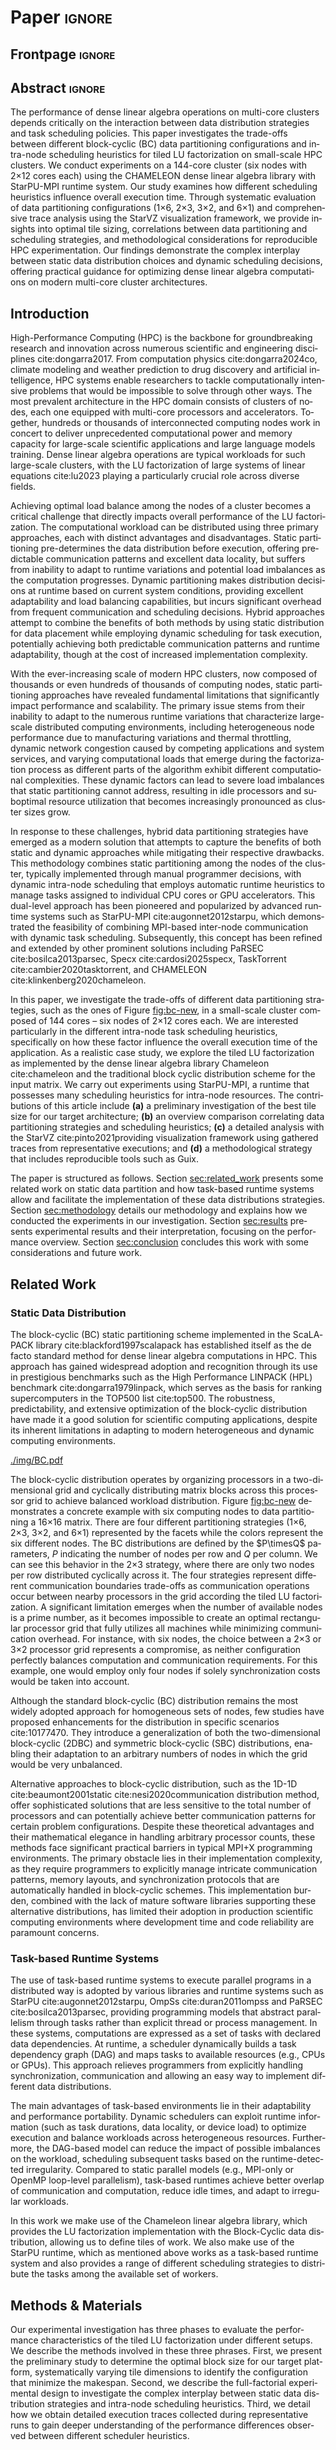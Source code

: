 # -*- org-export-babel-evaluate: nil -*-
# -*- coding: utf-8 -*-
# -*- mode: org -*-
#+AUTHOR: Otho José Sirtoli Marcondes, Philippe O. A. Navaux, Lucas Mello Schnorr
#+EMAIL: ojsmarcondes@inf.ufrgs.br, navaux@inf.ufrgs.br, schnorr@inf.ufrgs.br
#+DATE: September 2025
#+STARTUP: overview indent
#+LANGUAGE: pt-br
#+OPTIONS: H:3 creator:nil timestamp:nil skip:nil toc:nil num:t ^:nil ~:~
#+OPTIONS: author:nil title:nil date:nil
#+TAGS: noexport(n) deprecated(d) ignore(i)
#+EXPORT_SELECT_TAGS: export
#+EXPORT_EXCLUDE_TAGS: noexport
#+BIBLIOGRAPHY: ./refs.bib

#+LATEX_CLASS: IEEEtran
#+LATEX_CLASS_OPTIONS: [conference, 10pt, final]
#+LATEX_HEADER: \usepackage[T1]{fontenc}
#+LATEX_HEADER: \usepackage{booktabs}


* REVIEWS :noexport:

** REVIEW 1
----------------------- REVIEW 1 ---------------------

SUBMISSION: 6
TITLE: Impact of Data Distribution and Schedulers for the LU Factorization on Multi-Core Clusters
AUTHORS: Otho José Sirtoli Marcondes, Philippe O. A. Navaux and Lucas Schnorr

----------- Overall evaluation -----------
SCORE: 1 (weak accept)
----- TEXT:
The paper experimentally studies the impact of data partitioning/distribution and schedulers on parallel LU factorisation. LU factorisation is an important linear algebra kernel that is known to expose potential imbalance when it comes to its computation in parallel, thus addressing this is a valuable goal. The presentation clearly states the objectives of the work and is aware of related studies/tools.
I have a number of remarks that should be genuinely addressed in the final version of the paper if accepted:
1. [X] The partitioning displayed in figure 1 should be literally explained, especially 2x3 and 3x2, the figure itself does not provide a sufficient illustration.
# 2. [ ] You mention "communication", like in the second paragraph of section II ("different communication boundaries"). I wasn't expecting this in a multicore context. Please, clarify.
# 3. [ ] In the same paragraph, you point out the fact that using a prime number for the set of processors yields some efficiency issues. I think that in such a case, the considered partition can still be applied as such except for the last processor who will handle a special volume or shape.
# 4. [ ] The use of Chameleon does not seem to be worth mentioning as you only consider their basic LU implementation.
5. [ ] It is important to complete the work with how its insights can be used to seek better efficiency. In the last paragraph of the introduction, the presentation of section IV could indicate that such analysis will be provided.
6. [X] In section III.B,  you mention DGTRF-NOPIV, DTRSM, and DGEMM without explaining what they compute. I suggest to put a sentence alongside each of them to indicate what it computes.
7. [X] You mention P and Q parameters without telling what they are.
8. [X] In the last paragraph of III.C, please consider replacing "carried out in a post-mortem fashion" by something like "is carried out after execution"
9. [X] The optimal tile size of 360 is only for your 14400 matrix. Please state it clearly and also say "square matrix of 14400 entries (is it the size or the number of elements ? Simple or double precision ?)"
# 10. [ ] Why using such special forms for the points in figure 3, 4 ? X or a bullet is sufficient.
11. [X] "Surprisingly" -> "surprising"; "plays an important whole"->"plays an important role" (section III.C)
12. [X] You say "it would be different if we had 625 MPI processes and a 25x25 ....". WHY ?
# 13. [ ] In Section III.B, you seem to believe that the overhead of communication should be proportional to the number of communication calls. Why ? One communication does not equal another, the volume sent and the pair of processors involved are important. In addition, there might be some level of overlap.
14. [X] Figures 5, 6, and 7 are hard to read (and the legend does not help, no blue or red parts visible). There is no need to consider showing data for the 144 workers. Please, simplify them and make them readable.
15. [ ] Consider adding a subsection to indicate how the insights provided by your work might be useful for, and how.

** REVIEW 2
----------------------- REVIEW 2 ---------------------

SUBMISSION: 6
TITLE: Impact of Data Distribution and Schedulers for the LU Factorization on Multi-Core Clusters
AUTHORS: Otho José Sirtoli Marcondes, Philippe O. A. Navaux and Lucas Schnorr

----------- Overall evaluation -----------
SCORE: -1 (weak reject)
----- TEXT:
In this work, the authors study the impact of different block-cyclic (BC) data partitioning strategies to solve a LU decomposition in a multi-core cluster. To this end, the analysis focuses on matrix block size, schedulers, and data partitioning strategies to find the optimal way to compute a LU decomposition for large matrices.

Strengths:

1.LU decomposition is a core algorithm in diverse scientific fields, which warrants the need for an efficient implementation on multi-core systems.
2.The algorithm’s analysis is thorough, ranging from schedulers to different data partitioning strategies across nodes and different block sizes.

Weaknesses:

1.Introduction (Section I)
# - [ ] a)In the particular case of LU decomposition, aside from being a typical dense linear algebra operation, its sparse counterpart is also prevalent in some scientific fields (e.g., CFD [1]) and could also have been explored in the paper’s analysis.

2.Methods and Materials (Section III)
# - [ ] a)The experimental setup only uses CPU clusters, although StarPU/StarPU-MPI also run on GPUs. A GPU cluster analysis would also be of interest, considering that most of the current supercomputing platforms are GPU-based, instead of CPU-based.
- [X] b)The experiments are designed with a fixed matrix size (14400). Is this a representative size of the matrices that can be found on real-world applications? If not, the authors should have explored other matrix sizes to better understand the impact of data partitioning.

3.Experimental Results & Discussion (Section IV)
# - [ ] a)There is no analysis to explain why 360x360 is the best block size out of the ten tested combinations.

4.General Comments

This work proposes only an analysis of the different possibilities of scheduling/data partitioning of a block-cyclic LU decomposition. While the results are interesting, they are not general, considering that a single matrix size was tested, with a small cluster composed of the same CPU architectures, without testing other CPU architectures or even GPUs, which have become prevalent in current supercomputing platforms. Furthermore, some of the parameters (e.g., the 1x6, 2x3, 3x2, and 6x1 partitioning schemes) are dependent on the cluster’s number of nodes. Therefore, the impact of the conclusions is diminished, as it is only true for this particular experimental setup. Finally, a lot of work has been done to implement efficient distributed LU decompositions [2-4], which further impacts this work’s relevance.

[1]Gaihre, Anil, Xiaoye Sherry Li, and Hang Liu. "Gsofa: Scalable sparse symbolic lu factorization on gpus." IEEE Transactions on Parallel and Distributed Systems 33.4 (2021): 1015-1026.
[2]Wu, Rongteng, and Xiaohong Xie. "A heterogeneous parallel LU factorization algorithm based on a basic column block uniform allocation strategy." Mathematical Problems in Engineering 2019.1 (2019): 3720450.
[3]Lu, Hao, et al. "Optimizing Communication in 2D Grid-Based MPI Applications at Exascale." Proceedings of the 30th European MPI Users' Group Meeting. 2023.
[4]de Blas Cartón, Carlos, Arturo Gonzalez-Escribano, and Diego R. Llanos. "Effortless and efficient distributed data-partitioning in linear algebra." 2010 IEEE 12th International Conference on High Performance Computing and Communications (HPCC). IEEE, 2010.

** REVIEW 3
----------------------- REVIEW 3 ---------------------

SUBMISSION: 6
TITLE: Impact of Data Distribution and Schedulers for the LU Factorization on Multi-Core Clusters
AUTHORS: Otho José Sirtoli Marcondes, Philippe O. A. Navaux and Lucas Schnorr

----------- Overall evaluation -----------
SCORE: 1 (weak accept)
----- TEXT:
The paper investigates the impact Schedulers and data distribution in the context of LU factorization.  The trade-offs of different block-cyclic (BC) data partitioning configurations and intra-node scheduling heuristics are investigated.
The paper analyses the following scheduling heuristics: lws: locality
work stealing; random; dmda: takes task execution performance models and data transfer time into account; dmdas: same as dmda, but also
take into account task priorities and data buffer availability on
the target device. Four inter-node static data partitioning strategies organized in different processor grid configurations are used:
1×6, 2×3, 3×2, and 6×1.  Experiments were executed on a  144-core cluster using the CHAMELEON denselinear algebra library with StarPU-MPI runtime system examining how different scheduling heuristics influence overall execution time.


Finally, the main contributions of the  paper are a) a preliminary investigation of the best tile size for the target architecture; b) an overview comparison correlating data partitioning strategies and scheduling heuristics c) a
detailed analysis with the StarVZ [10] visualization framework
using gathered traces from representative executions; and d) a
methodological strategy that includes reproducible tools such
as Guix.

The paper is well written and well presented. The problem being addressed is clearly described and  the results presented in the paper are of interest to the WAMCA community.

** REVIEW 4
----------------------- REVIEW 4 ---------------------

SUBMISSION: 6
TITLE: Impact of Data Distribution and Schedulers for the LU Factorization on Multi-Core Clusters
AUTHORS: Otho José Sirtoli Marcondes, Philippe O. A. Navaux and Lucas Schnorr

----------- Overall evaluation -----------
SCORE: 1 (weak accept)
----- TEXT:
This paper investigates a two-level approach for task scheduling on multi-core clusters. In the top level, tasks are statically assigned to cluster nodes, with dynamic task scheduling in the intra-node level.

The study investigates the optimal tile sizes, four inter-node scheduling heuristics (lws, random, dmda, dmdas), and four intra-node data partitioning strategies for the LU factorization problem on a small cluster of 144 cores (2x12 cores per node). The experiments were developed using the Chameleon dense algebra library and the StarPU-MPI run time system. StarPU implements dynamic task scheduling within each compute node. The Chamaleon's kernel used for experiments is dgemm.

As positive aspects, this paper:

Investigates inter- and intra-node scheduling strategies for improving the performance of a relevant problem, specifically the LU factorization.

Experiments show interesting results for the optimal tile size, and lws as the best inter-node strategy.

Drawbacks and limitations:

Regarding the intra-node scheduler, results show unexpected results where the data partitioning strategy that produces less communication operations not necessarily reduce the execution time. A more comprehensive performance evaluation (e.g., larger workloads, larger workloads per worker, larger number of workers, etc) could potentially help to identify the best schedulers in different scenarios.

The benchmark consists of a matrix of 14400x14400 as the only test case. A more solid evaluation is necessary to identify where the bottlenecks are, for instance, varying not only the system size (i.e., matrix size), but also different amounts of work per worker (different communication to computation ratios), etc.

 In summary, the study has good potential, but it seems to be in an initial development phase yet.

* Things to investigate :noexport:
** Why task mean duration is higher in nmad when compared against openmpi

I suppose is some experiment problem.

** Why for the dmdas, dmda the execution time with traces are so much faster than without?
* Experiments                                                      :noexport:
** Step 1: Block size fixed to 360, matrix size fixed to 14400
Changing
- Two MPI implementations
- Four schedulers
- Four data paritition
Replications
- 10 repetitions (~4 hours)
** Step 2: 1x traces of 8 configurations
Changing
- Two MPI implementations
- Four data partitions
Fixed
- LWS scheduler
- Block size fixed to 360, matrix size fixed to 14400
No replications
** Step 3: Repeat step 1 to have more at least 20 replications
* Analysis                                                         :noexport:
** Block-cyclic
*** Compute the distributions

#+begin_src R :results output :session *R* :exports both :noweb yes :colnames yes
options(crayon.enabled=FALSE)
library(tidyverse)
def_node_topology <- function(P = 2, Q = 3)
{
  tibble(p = 0:(P-1)) |>
    crossing(tibble(q = 0:(Q-1))) |>
    mutate(Node = 1:(P*Q))
}
def_matrix_topology <- function(M = 16, N = 16)
{
  tibble(X = 0:(M-1)) |>
    crossing(tibble(Y = 0:(N-1)))
}
def_distribution <- function(df.topo, df.matrix) {
  P = df.topo |> distinct(p) |> nrow()
  Q = df.topo |> distinct(q) |> nrow()
  df.matrix |>
    mutate(p = X %% P, q = Y %% Q) |>
    left_join(df.topo, by = join_by(p, q))
}
tribble(~P, ~Q,
        2, 3,
        3, 2,
        1, 6,
        6, 1) |>
  mutate(KEY = paste0(P, "x", Q)) |>
  mutate(TOPO = map2(P, Q, def_node_topology)) |>
  mutate(M = 16, N = 16) |>
  mutate(MATR = map2(M, N, def_matrix_topology)) |>
  mutate(OUT2 = map2(TOPO, MATR, def_distribution)) -> df
#+end_src

#+RESULTS:
*** Theme

#+begin_src R :results output :session *R* :exports both :noweb yes :colnames yes
default_theme <- function(base_size = 22, expand = 0.0, legend_title = FALSE, skip_x = FALSE) {
  ret <- list()

  ret[[length(ret) + 1]] <- theme_bw(base_size = base_size)
  ret[[length(ret) + 1]] <- theme(
    plot.margin = unit(c(0, 0, 0, 0), "cm"),
    legend.spacing = unit(3, "cm"),
    legend.position = "top",
    legend.justification = "left",
    legend.box.spacing = unit(0, "pt"),
    legend.box.margin = margin(0, 0, 0, 0)
  )
  ret[[length(ret) + 1]] <- guides(color = guide_legend(nrow = 1))
  if (!legend_title) {
    ret[[length(ret) + 1]] <- theme(legend.title = element_blank())
  }
  return(ret)
}
#+end_src

#+RESULTS:

*** Plot

#+begin_src R :results output :session *R* :exports both :noweb yes :colnames yes
options(crayon.enabled=FALSE)
library(tidyverse)
df |>
  select(KEY, OUT2) |>
  unnest(OUT2) |>
  ggplot(aes(x=X,
             xmin=X,
             xmax=X+1,
             y=Y,
             ymin=Y,
             ymax=Y+1,
             fill=as.factor(Node))) +
  scale_fill_brewer(palette = "Set1") +
  geom_rect() +
  default_theme() +
  facet_wrap(~KEY, nrow=1) +
  guides(fill = guide_legend(nrow = 1, override.aes = list(alpha=1))) +
  xlab("X Tile Coordinate") + ylab("Y Tile Coordinate") +
  scale_x_continuous(breaks = seq(0,16, by=3)) +
  scale_y_reverse(breaks = seq(0,16, by=3)) -> p
ggsave("img/bc.pdf", width=13, height=4.5)
#+end_src

#+RESULTS:

** Block size
*** Read

#+begin_src R :results output :session *R* :exports both :noweb yes :colnames yes
options(crayon.enabled=FALSE)
library(tidyverse)
bind_rows(
  read_delim("new_data/block-size.csv", show_col_types=FALSE, progress=FALSE, delim=";"),
  read_delim("new_data/block-def.csv", show_col_types=FALSE, progress=FALSE, delim=";")
) -> df
df
#+end_src

#+RESULTS:
#+begin_example
── Attaching core tidyverse packages ─────────────────────────────────────────────────────── tidyverse 2.0.0 ──
✔ dplyr     1.1.4     ✔ readr     2.1.5
✔ forcats   1.0.0     ✔ stringr   1.5.1
✔ ggplot2   3.5.2     ✔ tibble    3.2.1
✔ lubridate 1.9.4     ✔ tidyr     1.3.1
✔ purrr     1.0.4
── Conflicts ───────────────────────────────────────────────────────────────────────── tidyverse_conflicts() ──
✖ dplyr::filter() masks stats::filter()
✖ dplyr::lag()    masks stats::lag()
ℹ Use the conflicted package (<http://conflicted.r-lib.org/>) to force all conflicts to become errors
# A tibble: 120 × 16
      Id Function     threads  gpus     P     Q mtxfmt    nb     m     n   lda   seedA  bump  tsub  time gflops
   <dbl> <chr>          <dbl> <dbl> <dbl> <dbl>  <dbl> <dbl> <dbl> <dbl> <dbl>   <dbl> <dbl> <dbl> <dbl>  <dbl>
 1     0 dgetrf_nopiv      23     0     1     6      0   128 14400 14400 14400  1.80e9 14400     0  50.3   39.5
 2     0 dgetrf_nopiv      23     0     1     6      0   128 14400 14400 14400  1.80e9 14400     0  47.6   41.8
 3     0 dgetrf_nopiv      23     0     1     6      0   128 14400 14400 14400  1.80e9 14400     0  48.4   41.1
 4     0 dgetrf_nopiv      23     0     1     6      0   128 14400 14400 14400  1.80e9 14400     0  48.3   41.2
 5     0 dgetrf_nopiv      23     0     1     6      0   128 14400 14400 14400  1.80e9 14400     0  49.0   40.7
 6     0 dgetrf_nopiv      23     0     1     6      0   128 14400 14400 14400  1.80e9 14400     0  48.7   40.9
 7     0 dgetrf_nopiv      23     0     1     6      0   128 14400 14400 14400  1.80e9 14400     0  48.2   41.3
 8     0 dgetrf_nopiv      23     0     1     6      0   128 14400 14400 14400  1.80e9 14400     0  47.5   41.9
 9     0 dgetrf_nopiv      23     0     1     6      0   128 14400 14400 14400  1.80e9 14400     0  48.0   41.4
10     0 dgetrf_nopiv      23     0     1     6      0   128 14400 14400 14400  1.80e9 14400     0  49.4   40.3
# ℹ 110 more rows
# ℹ Use `print(n = ...)` to see more rows
#+end_example

*** Theme

#+begin_src R :results output :session *R* :exports both :noweb yes :colnames yes
default_theme <- function(base_size = 22, expand = 0.0, legend_title = FALSE, skip_x = FALSE) {
  ret <- list()

  ret[[length(ret) + 1]] <- theme_bw(base_size = base_size)
  ret[[length(ret) + 1]] <- theme(
    plot.margin = unit(c(0, 0, 0, 0), "cm"),
    legend.spacing = unit(3, "cm"),
    legend.position = "top",
    legend.justification = "left",
    legend.box.spacing = unit(0, "pt"),
    legend.box.margin = margin(0, 0, 0, 0)
  )
  ret[[length(ret) + 1]] <- guides(color = guide_legend(nrow = 1))
  if (!legend_title) {
    ret[[length(ret) + 1]] <- theme(legend.title = element_blank())
  }
  return(ret)
}
#+end_src

#+RESULTS:

*** Plot

#+begin_src R :results output :session *R* :exports both :noweb yes :colnames yes
df |>
  ggplot(aes(x = factor(nb), y = time)) +
  geom_violin() +
  labs(x = "Block Size [order]",
       y = "Makespan [seconds]") +
  default_theme() +
  ylim(0, NA) +
  theme(axis.text.x = element_text(angle = 90, vjust = 0.5, hjust=1)) +
  facet_wrap(~m, strip.position = "right") -> p
ggsave("img/block-size.pdf", width=6, height=5)
#+end_src

** Data distribution and scheduler
*** Read

#+begin_src R :results output :session *R* :exports both :noweb yes :colnames yes
options(crayon.enabled=FALSE)
library(tidyverse)
bind_rows(
  read_delim("data/times-SchedPQ.csv", show_col_types=FALSE, progress=FALSE, delim=";"),
  read_delim("data/nmad-times.csv", show_col_types=FALSE, progress=FALSE, delim=";")  
) |>
  mutate(KEY = paste0(P, "x", Q)) -> df
df
#+end_src

#+RESULTS:
#+begin_example
# A tibble: 320 × 18
      Id Function     threads  gpus     P     Q mtxfmt    nb     m     n   lda
   <dbl> <chr>          <dbl> <dbl> <dbl> <dbl>  <dbl> <dbl> <dbl> <dbl> <dbl>
 1     0 dgetrf_nopiv      23     0     1     6      0    64  8192  8192  8192
 2     0 dgetrf_nopiv      23     0     1     6      0    64  8192  8192  8192
 3     0 dgetrf_nopiv      23     0     1     6      0    64  8192  8192  8192
 4     0 dgetrf_nopiv      23     0     1     6      0    64  8192  8192  8192
 5     0 dgetrf_nopiv      23     0     1     6      0    64  8192  8192  8192
 6     0 dgetrf_nopiv      23     0     1     6      0    64  8192  8192  8192
 7     0 dgetrf_nopiv      23     0     1     6      0    64  8192  8192  8192
 8     0 dgetrf_nopiv      23     0     1     6      0    64  8192  8192  8192
 9     0 dgetrf_nopiv      23     0     1     6      0    64  8192  8192  8192
10     0 dgetrf_nopiv      23     0     1     6      0    64  8192  8192  8192
# ℹ 310 more rows
# ℹ 7 more variables: seedA <dbl>, bump <dbl>, tsub <dbl>, time <dbl>,
#   gflops <dbl>, scheduler <chr>, KEY <chr>
# ℹ Use `print(n = ...)` to see more rows
#+end_example

*** Theme

#+begin_src R :results output :session *R* :exports both :noweb yes :colnames yes
default_theme <- function(base_size = 22, expand = 0.0, legend_title = FALSE, skip_x = FALSE) {
  ret <- list()

  ret[[length(ret) + 1]] <- theme_bw(base_size = base_size)
  ret[[length(ret) + 1]] <- theme(
    plot.margin = unit(c(0, 0, 0, 0), "cm"),
    legend.spacing = unit(3, "cm"),
    legend.position = "top",
    legend.justification = "left",
    legend.box.spacing = unit(0, "pt"),
    legend.box.margin = margin(0, 0, 0, 0)
  )
  ret[[length(ret) + 1]] <- guides(color = guide_legend(nrow = 1))
  if (!legend_title) {
    ret[[length(ret) + 1]] <- theme(legend.title = element_blank())
  }
  return(ret)
}
#+end_src

#+RESULTS:

*** Plot (facet by scheduler)

#+begin_src R :results output :session *R* :exports both :noweb yes :colnames yes
df |>
  ggplot(aes(x = factor(KEY), y = time)) +
  geom_violin() +
  labs(x = "Data Partition [PxQ]",
       y = "Makespan [seconds]") +
  default_theme() +
  ylim(0, NA) +
  theme(axis.text.x = element_text(angle = 90, vjust = 0.5, hjust=1)) +
  facet_grid(m~scheduler, scales="free_y") -> p1
#+end_src

#+RESULTS:

*** Plot (facet by PxQ)

#+begin_src R :results output :session *R* :exports both :noweb yes :colnames yes
df |>
  ggplot(aes(x = factor(scheduler), y = time)) +
  geom_violin() +
  labs(x = "Scheduler [name]") +
  default_theme() +
  ylim(0, NA) +
  theme(axis.text.x = element_text(angle = 90, vjust = 0.5, hjust=1),
        axis.title.y = element_blank()) +
  facet_grid(m~KEY, scales="free_y") -> p2
#+end_src

#+RESULTS:

*** Make then together

#+begin_src R :results output :session *R* :exports both :noweb yes :colnames yes
library(patchwork)
p1 + plot_spacer() + p2 +
  plot_layout(ncol=3, widths=c(1, 0.01, 1)) -> p
ggsave("img/nmad-distrib-scheduler.pdf", width=13, height=10)
#+end_src

#+RESULTS:

** 4\times NMAD LWS traces, changing data distribution
*** Read

#+begin_src R :results output :session *R* :exports both :noweb yes :colnames yes
options(crayon.enabled=FALSE)
library(starvz)
library(arrow)
library(tidyverse)
library(fs)
library(patchwork)
tibble(DIR = dir_ls("nmad")) |>
  separate(DIR, into=c("XX0", "KEY", "JOBID"), remove=FALSE) |>
  mutate(STARVZ = map(DIR, starvz_read)) |>
  mutate(makespan = map_dbl(STARVZ, function(svz) { svz$Application |> pull(End) |> max() })) |>
  mutate(STARVZ = map2(STARVZ, KEY, function(svz, key) {
    svz$Application |> mutate(KEY = key) -> svz$Application
    return(svz)
  })) |>
  mutate(STARVZ = map(STARVZ, function(svz) {
    svz$config$st$aggregation$step <- 100
#    svz$config$st$idleness <- TRUE
    svz$config$st$outliers <- FALSE
    svz$config$st$labels <- "NODES_only"
#    svz$config$st$aggregation$active <- TRUE
    svz$config$st$aggregation$method <- "nodes"
    return(svz) })) |>
  mutate(GC = map(STARVZ, panel_st)) |>
  mutate(GC = map(GC, function(p) { p + coord_cartesian(xlim=c(0, 48000)) } )) |>
  select(DIR, KEY, makespan)
#  pull(GC) -> p
#wrap_plots(p, ncol=1)
#p[[4]]
#p[[1]] + facet_wrap(~KEY)
#+end_src

#+RESULTS:
#+begin_example
Coordinate system already present. Adding new coordinate system, which will replace the existing one.
Coordinate system already present. Adding new coordinate system, which will replace the existing one.
Coordinate system already present. Adding new coordinate system, which will replace the existing one.
Coordinate system already present. Adding new coordinate system, which will replace the existing one.
# A tibble: 4 × 3
  DIR             KEY   makespan
  <fs::path>      <chr>    <dbl>
1 nmad/1x6_720745 1x6     46894.
2 nmad/2x3_720746 2x3     28674.
3 nmad/3x2_720747 3x2     45841.
4 nmad/6x1_720748 6x1     44184.
#+end_example

** 2025-09-04 "data/nmad-times.csv" (NMAD)
*** Read
#+begin_src R :results output :session *R* :exports both :noweb yes :colnames yes
options(crayon.enabled=FALSE)
library(tidyverse)
bind_rows(
  read_delim("data/nmad-times.csv", show_col_types=FALSE, progress=FALSE, delim=";")
) |>
  mutate(scheduler = as.factor(scheduler)) |>
  mutate(KEY = as.factor(paste0(P, "x", Q))) -> df
df |> summary()
df |> group_by(scheduler, KEY)
#+end_src

#+RESULTS:
#+begin_example
Id      Function            threads        gpus         P       
 Min.   :0   Length:160         Min.   :22   Min.   :0   Min.   :1.00  
 1st Qu.:0   Class :character   1st Qu.:22   1st Qu.:0   1st Qu.:1.75  
 Median :0   Mode  :character   Median :22   Median :0   Median :2.50  
 Mean   :0                      Mean   :22   Mean   :0   Mean   :3.00  
 3rd Qu.:0                      3rd Qu.:22   3rd Qu.:0   3rd Qu.:3.75  
 Max.   :0                      Max.   :22   Max.   :0   Max.   :6.00  
       Q            mtxfmt        nb            m               n        
 Min.   :1.00   Min.   :0   Min.   :360   Min.   :14400   Min.   :14400  
 1st Qu.:1.75   1st Qu.:0   1st Qu.:360   1st Qu.:14400   1st Qu.:14400  
 Median :2.50   Median :0   Median :360   Median :14400   Median :14400  
 Mean   :3.00   Mean   :0   Mean   :360   Mean   :14400   Mean   :14400  
 3rd Qu.:3.75   3rd Qu.:0   3rd Qu.:360   3rd Qu.:14400   3rd Qu.:14400  
 Max.   :6.00   Max.   :0   Max.   :360   Max.   :14400   Max.   :14400  
      lda            seedA                bump            tsub  
 Min.   :14400   Min.   :1.804e+09   Min.   :14400   Min.   :0  
 1st Qu.:14400   1st Qu.:1.804e+09   1st Qu.:14400   1st Qu.:0  
 Median :14400   Median :1.804e+09   Median :14400   Median :0  
 Mean   :14400   Mean   :1.804e+09   Mean   :14400   Mean   :0  
 3rd Qu.:14400   3rd Qu.:1.804e+09   3rd Qu.:14400   3rd Qu.:0  
 Max.   :14400   Max.   :1.804e+09   Max.   :14400   Max.   :0  
      time           gflops       scheduler   KEY    
 Min.   :35.18   Min.   :32.51   dmda  :40   1x6:40  
 1st Qu.:39.38   1st Qu.:39.59   dmdas :40   2x3:40  
 Median :43.52   Median :45.74   lws   :40   3x2:40  
 Mean   :46.19   Mean   :44.21   random:40   6x1:40  
 3rd Qu.:50.36   3rd Qu.:50.55                       
 Max.   :61.23   Max.   :56.58
# A tibble: 160 × 18
# Groups:   scheduler, KEY [16]
      Id Function     threads  gpus     P     Q mtxfmt    nb     m     n   lda
   <dbl> <chr>          <dbl> <dbl> <dbl> <dbl>  <dbl> <dbl> <dbl> <dbl> <dbl>
 1     0 dgetrf_nopiv      22     0     1     6      0   360 14400 14400 14400
 2     0 dgetrf_nopiv      22     0     1     6      0   360 14400 14400 14400
 3     0 dgetrf_nopiv      22     0     1     6      0   360 14400 14400 14400
 4     0 dgetrf_nopiv      22     0     1     6      0   360 14400 14400 14400
 5     0 dgetrf_nopiv      22     0     1     6      0   360 14400 14400 14400
 6     0 dgetrf_nopiv      22     0     1     6      0   360 14400 14400 14400
 7     0 dgetrf_nopiv      22     0     1     6      0   360 14400 14400 14400
 8     0 dgetrf_nopiv      22     0     1     6      0   360 14400 14400 14400
 9     0 dgetrf_nopiv      22     0     1     6      0   360 14400 14400 14400
10     0 dgetrf_nopiv      22     0     1     6      0   360 14400 14400 14400
# ℹ 150 more rows
# ℹ 7 more variables: seedA <dbl>, bump <dbl>, tsub <dbl>, time <dbl>,
#   gflops <dbl>, scheduler <fct>, KEY <fct>
# ℹ Use `print(n = ...)` to see more rows
#+end_example

*** Theme

#+begin_src R :results output :session *R* :exports both :noweb yes :colnames yes
default_theme <- function(base_size = 22, expand = 0.0, legend_title = FALSE, skip_x = FALSE) {
  ret <- list()

  ret[[length(ret) + 1]] <- theme_bw(base_size = base_size)
  ret[[length(ret) + 1]] <- theme(
    plot.margin = unit(c(0, 0, 0, 0), "cm"),
    legend.spacing = unit(3, "cm"),
    legend.position = "top",
    legend.justification = "left",
    legend.box.spacing = unit(0, "pt"),
    legend.box.margin = margin(0, 0, 0, 0)
  )
  ret[[length(ret) + 1]] <- guides(color = guide_legend(nrow = 1))
  if (!legend_title) {
    ret[[length(ret) + 1]] <- theme(legend.title = element_blank())
  }
  return(ret)
}
#+end_src

#+RESULTS:

*** Plot (facet by scheduler)

#+begin_src R :results output :session *R* :exports both :noweb yes :colnames yes
df |>
  ggplot(aes(x = factor(KEY), y = time)) +
  geom_violin() +
  labs(x = "Data Partition [PxQ]",
       y = "Makespan [seconds]") +
  default_theme() +
  ylim(0, NA) +
  theme(axis.text.x = element_text(angle = 90, vjust = 0.5, hjust=1)) +
  facet_grid(m~scheduler) -> p1
#+end_src

#+RESULTS:

*** Plot (facet by PxQ)

#+begin_src R :results output :session *R* :exports both :noweb yes :colnames yes
df |>
  ggplot(aes(x = factor(scheduler), y = time)) +
  geom_violin() +
  labs(x = "Scheduler [name]") +
  default_theme() +
  ylim(0, NA) +
  theme(axis.text.x = element_text(angle = 90, vjust = 0.5, hjust=1),
        axis.title.y = element_blank()) +
  facet_grid(m~KEY) -> p2
#+end_src

#+RESULTS:

*** Make then together

#+begin_src R :results output :session *R* :exports both :noweb yes :colnames yes
library(patchwork)
p1 + plot_spacer() + p2 +
  plot_layout(ncol=3, widths=c(1, 0.01, 1)) -> p
ggsave("img/distrib-scheduler_new.pdf", width=13, height=5)
#+end_src

#+RESULTS:

** 2025-09-05 analysis of =output_721146/= (OMPI)
*** Preprocess using bash and awk

#+name: preprocess_output_721146
#+begin_src shell :results output :exports both
OUTPUT_KEY=output_721146
CSV=data/${OUTPUT_KEY}.csv
FILES=$(find data/${OUTPUT_KEY} -name 'openmpi*.out')
FIRST=$(find data/${OUTPUT_KEY} -name 'openmpi*.out' | head -n1)
HEADER="$(head -n1 $FIRST);scheduler"
{
    echo $HEADER
    for f in $FILES; do
	SCHEDULER=$(echo $f | awk -F'_' '{print $(NF-1)}')
	LINE="$(tail -n+2 $f);$SCHEDULER"
	echo $LINE
    done
} > ${CSV}
echo $CSV
#+end_src

#+RESULTS: preprocess_output_721146
: data/output_721146.csv

*** Read

#+begin_src R :results output :session *R* :exports both :noweb yes :colnames yes
options(crayon.enabled=FALSE)
library(tidyverse)
bind_rows(
  read_delim("data/output_721146.csv", show_col_types=FALSE, progress=FALSE, delim=";")
) |>
  mutate(scheduler = as.factor(scheduler)) |>
  mutate(KEY = as.factor(paste0(P, "x", Q))) -> df
df |> summary()
df |> group_by(scheduler, KEY)
#+end_src

#+RESULTS:
#+begin_example
Id      Function            threads        gpus         P       
 Min.   :0   Length:160         Min.   :23   Min.   :0   Min.   :1.00  
 1st Qu.:0   Class :character   1st Qu.:23   1st Qu.:0   1st Qu.:1.75  
 Median :0   Mode  :character   Median :23   Median :0   Median :2.50  
 Mean   :0                      Mean   :23   Mean   :0   Mean   :3.00  
 3rd Qu.:0                      3rd Qu.:23   3rd Qu.:0   3rd Qu.:3.75  
 Max.   :0                      Max.   :23   Max.   :0   Max.   :6.00  
       Q            mtxfmt        nb            m               n        
 Min.   :1.00   Min.   :0   Min.   :360   Min.   :14400   Min.   :14400  
 1st Qu.:1.75   1st Qu.:0   1st Qu.:360   1st Qu.:14400   1st Qu.:14400  
 Median :2.50   Median :0   Median :360   Median :14400   Median :14400  
 Mean   :3.00   Mean   :0   Mean   :360   Mean   :14400   Mean   :14400  
 3rd Qu.:3.75   3rd Qu.:0   3rd Qu.:360   3rd Qu.:14400   3rd Qu.:14400  
 Max.   :6.00   Max.   :0   Max.   :360   Max.   :14400   Max.   :14400  
      lda            seedA                bump            tsub  
 Min.   :14400   Min.   :1.804e+09   Min.   :14400   Min.   :0  
 1st Qu.:14400   1st Qu.:1.804e+09   1st Qu.:14400   1st Qu.:0  
 Median :14400   Median :1.804e+09   Median :14400   Median :0  
 Mean   :14400   Mean   :1.804e+09   Mean   :14400   Mean   :0  
 3rd Qu.:14400   3rd Qu.:1.804e+09   3rd Qu.:14400   3rd Qu.:0  
 Max.   :14400   Max.   :1.804e+09   Max.   :14400   Max.   :0  
      time           gflops       scheduler   KEY    
 Min.   :30.46   Min.   :35.01   dmda  :40   1x6:40  
 1st Qu.:34.22   1st Qu.:47.15   dmdas :40   2x3:40  
 Median :36.14   Median :55.08   lws   :40   3x2:40  
 Mean   :39.14   Mean   :52.52   random:40   6x1:40  
 3rd Qu.:42.43   3rd Qu.:58.18                       
 Max.   :56.86   Max.   :65.35
# A tibble: 160 × 18
# Groups:   scheduler, KEY [16]
      Id Function     threads  gpus     P     Q mtxfmt    nb     m     n   lda
   <dbl> <chr>          <dbl> <dbl> <dbl> <dbl>  <dbl> <dbl> <dbl> <dbl> <dbl>
 1     0 dgetrf_nopiv      23     0     3     2      0   360 14400 14400 14400
 2     0 dgetrf_nopiv      23     0     2     3      0   360 14400 14400 14400
 3     0 dgetrf_nopiv      23     0     1     6      0   360 14400 14400 14400
 4     0 dgetrf_nopiv      23     0     2     3      0   360 14400 14400 14400
 5     0 dgetrf_nopiv      23     0     6     1      0   360 14400 14400 14400
 6     0 dgetrf_nopiv      23     0     2     3      0   360 14400 14400 14400
 7     0 dgetrf_nopiv      23     0     1     6      0   360 14400 14400 14400
 8     0 dgetrf_nopiv      23     0     1     6      0   360 14400 14400 14400
 9     0 dgetrf_nopiv      23     0     2     3      0   360 14400 14400 14400
10     0 dgetrf_nopiv      23     0     2     3      0   360 14400 14400 14400
# ℹ 150 more rows
# ℹ 7 more variables: seedA <dbl>, bump <dbl>, tsub <dbl>, time <dbl>,
#   gflops <dbl>, scheduler <fct>, KEY <fct>
# ℹ Use `print(n = ...)` to see more rows
#+end_example

*** Theme

#+begin_src R :results output :session *R* :exports both :noweb yes :colnames yes
default_theme <- function(base_size = 22, expand = 0.0, legend_title = FALSE, skip_x = FALSE) {
  ret <- list()

  ret[[length(ret) + 1]] <- theme_bw(base_size = base_size)
  ret[[length(ret) + 1]] <- theme(
    plot.margin = unit(c(0, 0, 0, 0), "cm"),
    legend.spacing = unit(3, "cm"),
    legend.position = "top",
    legend.justification = "left",
    legend.box.spacing = unit(0, "pt"),
    legend.box.margin = margin(0, 0, 0, 0)
  )
  ret[[length(ret) + 1]] <- guides(color = guide_legend(nrow = 1))
  if (!legend_title) {
    ret[[length(ret) + 1]] <- theme(legend.title = element_blank())
  }
  return(ret)
}
#+end_src

#+RESULTS:

*** Plot (facet by scheduler)

#+begin_src R :results output :session *R* :exports both :noweb yes :colnames yes
df |>
  ggplot(aes(x = factor(KEY), y = time)) +
  geom_violin() +
  labs(x = "Data Partition [PxQ]",
       y = "Makespan [seconds]") +
  default_theme() +
  ylim(0, NA) +
  theme(axis.text.x = element_text(angle = 90, vjust = 0.5, hjust=1)) +
  facet_grid(m~scheduler) -> p1
p1
#+end_src

#+RESULTS:

** 2025-09-05 Compare NMAD and OMPI
*** Read
#+begin_src R :results output :session *R* :exports both :noweb yes :colnames yes
options(crayon.enabled=FALSE)
library(tidyverse)
tribble (~MPI, ~CSV,
         "NMAD", "data/nmad-times.csv",
         "OMPI", "data/output_721146.csv") |>
  mutate(DATA = map(CSV, read_delim, show_col_types=FALSE, progress=FALSE, delim=";")) |>
  unnest(DATA) |>
  mutate(scheduler = as.factor(scheduler)) |>
  mutate(KEY = as.factor(paste0(P, "x", Q))) -> df
#+end_src

#+RESULTS:

*** Plot

#+begin_src R :results output :session *R* :exports both :noweb yes :colnames yes
df |>
  ggplot(aes(x = factor(KEY), y = time, fill=MPI)) +
  geom_violin() +
  labs(x = "Data Partition [PxQ]",
       y = "Makespan [seconds]") +
  default_theme() +
  ylim(0, NA) +
  theme(axis.text.x = element_text(angle = 90, vjust = 0.5, hjust=1)) +
  facet_grid(m~scheduler) -> p1
p1
#+end_src

#+RESULTS:

** 16x NMAD traces (jobid 721225)
*** Read

#+begin_src R :results output :session *R* :exports both :noweb yes :colnames yes
options(crayon.enabled=FALSE)
library(starvz)
library(arrow)
library(tidyverse)
library(fs)
library(patchwork)
BASE <- "output_nmad_traces_721225/"
read_csv(paste0(BASE, "nmad_traces_experimental_project.csv"), show_col_types=FALSE, progress=FALSE) |>
  mutate(DIR = paste0(BASE, Order)) |>
  mutate(STARVZ = map(DIR, starvz_read)) |>
  mutate(makespan = map_dbl(STARVZ, function(svz) { svz$Application |> pull(End) |> max() })) -> df
df |>
  arrange(pq, scheduler)
#+end_src

#+RESULTS:
#+begin_example
# A tibble: 16 × 9
    size block_size scheduler pq    exp         Order  DIR   STARVZ     makespan
   <dbl>      <dbl> <chr>     <chr> <chr>       <chr>  <chr> <list>        <dbl>
 1 14400        360 dmda      1x6   nmad_traces nmad_… outp… <strvz_dt>   63475.
 2 14400        360 dmdas     1x6   nmad_traces nmad_… outp… <strvz_dt>   57205.
 3 14400        360 lws       1x6   nmad_traces nmad_… outp… <strvz_dt>   53516.
 4 14400        360 random    1x6   nmad_traces nmad_… outp… <strvz_dt>  100132.
 5 14400        360 dmda      2x3   nmad_traces nmad_… outp… <strvz_dt>   62489.
 6 14400        360 dmdas     2x3   nmad_traces nmad_… outp… <strvz_dt>   52701.
 7 14400        360 lws       2x3   nmad_traces nmad_… outp… <strvz_dt>   51882.
 8 14400        360 random    2x3   nmad_traces nmad_… outp… <strvz_dt>   95202.
 9 14400        360 dmda      3x2   nmad_traces nmad_… outp… <strvz_dt>   60221.
10 14400        360 dmdas     3x2   nmad_traces nmad_… outp… <strvz_dt>   55361.
11 14400        360 lws       3x2   nmad_traces nmad_… outp… <strvz_dt>   52574.
12 14400        360 random    3x2   nmad_traces nmad_… outp… <strvz_dt>   96932.
13 14400        360 dmda      6x1   nmad_traces nmad_… outp… <strvz_dt>   63299.
14 14400        360 dmdas     6x1   nmad_traces nmad_… outp… <strvz_dt>   55430.
15 14400        360 lws       6x1   nmad_traces nmad_… outp… <strvz_dt>   53293.
16 14400        360 random    6x1   nmad_traces nmad_… outp… <strvz_dt>   98041.
#+end_example
** AGAIN!
** 2025-09-06 (Sec III.B) Times from job identifiers 72130[12]
*** Preprocess using bash and awk

#+begin_src shell :results output :exports both
DIR=data-wamca-again/
CSV=${DIR}/times.csv
FILES=$(find ${DIR}/72130[12]/ -name '*.out' | grep '_360_')
FIRST=$(find ${DIR}/72130[12]/ -name '*.out' | head -n1)
HEADER="$(head -n1 $FIRST);scheduler;transport"
{
    echo $HEADER
    for f in $FILES; do
	TRANSPORT=$(basename "$f" | awk -F'_' '{print $1}')
	SCHEDULER=$(basename "$f" | awk -F'_' '{print $4}')
	LINE="$(tail -n+2 $f);$SCHEDULER;$TRANSPORT"
	echo $LINE
    done
} > ${CSV}
echo $CSV
#+end_src

#+RESULTS:
: data-wamca-again//times.csv

*** Read

#+begin_src R :results output :session *R* :exports both :noweb yes :colnames yes
options(crayon.enabled=FALSE)
suppressMessages(library(tidyverse))
bind_rows(
  read_delim("data-wamca-again/times.csv", show_col_types=FALSE, progress=FALSE, delim=";")
) |>
  mutate(scheduler = as.factor(scheduler)) |>
  mutate(transport = as.factor(transport)) |>
  mutate(KEY = as.factor(paste0(P, "x", Q))) -> df
df |> summary()
df |> group_by(scheduler, KEY)
#+end_src

#+RESULTS:
#+begin_example
Id      Function            threads        gpus         P       
 Min.   :0   Length:320         Min.   :23   Min.   :0   Min.   :1.00  
 1st Qu.:0   Class :character   1st Qu.:23   1st Qu.:0   1st Qu.:1.75  
 Median :0   Mode  :character   Median :23   Median :0   Median :2.50  
 Mean   :0                      Mean   :23   Mean   :0   Mean   :3.00  
 3rd Qu.:0                      3rd Qu.:23   3rd Qu.:0   3rd Qu.:3.75  
 Max.   :0                      Max.   :23   Max.   :0   Max.   :6.00  
       Q            mtxfmt        nb            m               n        
 Min.   :1.00   Min.   :0   Min.   :360   Min.   :14400   Min.   :14400  
 1st Qu.:1.75   1st Qu.:0   1st Qu.:360   1st Qu.:14400   1st Qu.:14400  
 Median :2.50   Median :0   Median :360   Median :14400   Median :14400  
 Mean   :3.00   Mean   :0   Mean   :360   Mean   :14400   Mean   :14400  
 3rd Qu.:3.75   3rd Qu.:0   3rd Qu.:360   3rd Qu.:14400   3rd Qu.:14400  
 Max.   :6.00   Max.   :0   Max.   :360   Max.   :14400   Max.   :14400  
      lda            seedA                bump            tsub  
 Min.   :14400   Min.   :1.804e+09   Min.   :14400   Min.   :0  
 1st Qu.:14400   1st Qu.:1.804e+09   1st Qu.:14400   1st Qu.:0  
 Median :14400   Median :1.804e+09   Median :14400   Median :0  
 Mean   :14400   Mean   :1.804e+09   Mean   :14400   Mean   :0  
 3rd Qu.:14400   3rd Qu.:1.804e+09   3rd Qu.:14400   3rd Qu.:0  
 Max.   :14400   Max.   :1.804e+09   Max.   :14400   Max.   :0  
      time            gflops       scheduler    transport    KEY    
 Min.   : 22.67   Min.   :18.89   dmda  :80   nmad   :160   1x6:80  
 1st Qu.: 45.22   1st Qu.:31.90   dmdas :80   openmpi:160   2x3:80  
 Median : 53.64   Median :37.11   lws   :80                 3x2:80  
 Mean   : 55.72   Mean   :41.06   random:80                 6x1:80  
 3rd Qu.: 62.40   3rd Qu.:44.02                                     
 Max.   :105.40   Max.   :87.81
# A tibble: 320 × 19
# Groups:   scheduler, KEY [16]
      Id Function     threads  gpus     P     Q mtxfmt    nb     m     n   lda
   <dbl> <chr>          <dbl> <dbl> <dbl> <dbl>  <dbl> <dbl> <dbl> <dbl> <dbl>
 1     0 dgetrf_nopiv      23     0     3     2      0   360 14400 14400 14400
 2     0 dgetrf_nopiv      23     0     1     6      0   360 14400 14400 14400
 3     0 dgetrf_nopiv      23     0     2     3      0   360 14400 14400 14400
 4     0 dgetrf_nopiv      23     0     2     3      0   360 14400 14400 14400
 5     0 dgetrf_nopiv      23     0     3     2      0   360 14400 14400 14400
 6     0 dgetrf_nopiv      23     0     3     2      0   360 14400 14400 14400
 7     0 dgetrf_nopiv      23     0     6     1      0   360 14400 14400 14400
 8     0 dgetrf_nopiv      23     0     6     1      0   360 14400 14400 14400
 9     0 dgetrf_nopiv      23     0     2     3      0   360 14400 14400 14400
10     0 dgetrf_nopiv      23     0     1     6      0   360 14400 14400 14400
# ℹ 310 more rows
# ℹ 8 more variables: seedA <dbl>, bump <dbl>, tsub <dbl>, time <dbl>,
#   gflops <dbl>, scheduler <fct>, transport <fct>, KEY <fct>
# ℹ Use `print(n = ...)` to see more rows
#+end_example

*** Theme

#+begin_src R :results output :session *R* :exports both :noweb yes :colnames yes
default_theme <- function(base_size = 22, expand = 0.0, legend_title = FALSE, skip_x = FALSE) {
  ret <- list()

  ret[[length(ret) + 1]] <- theme_bw(base_size = base_size)
  ret[[length(ret) + 1]] <- theme(
    plot.margin = unit(c(0, 0, 0, 0), "cm"),
    legend.spacing = unit(3, "cm"),
    legend.position = "top",
    legend.justification = "left",
    legend.box.spacing = unit(0, "pt"),
    legend.box.margin = margin(0, 0, 0, 0)
  )
  ret[[length(ret) + 1]] <- guides(color = guide_legend(nrow = 1))
  if (!legend_title) {
    ret[[length(ret) + 1]] <- theme(legend.title = element_blank())
  }
  return(ret)
}
#+end_src

#+RESULTS:

*** Plot (facet by scheduler)

#+begin_src R :results output :session *R* :exports both :noweb yes :colnames yes
df |>
  ggplot(aes(x = factor(KEY), y = time, fill = transport)) +
  geom_violin() +
  labs(x = "Data Partition [PxQ]",
       y = "Makespan [seconds]") +
  ylim(0, NA) +
  scale_fill_brewer(palette = "Set1") +
  default_theme(base_size = 28) +
  theme(axis.text.x = element_text(angle = 90, vjust = 0.5, hjust=1)) +  
  facet_grid(m~scheduler) -> p1
p1
ggsave("img/distrib-scheduler.pdf", width=10, height=10)
#+end_src

#+RESULTS:

** 2025-09-06 (Sec III.B) Amount of "MPI Communication" for each data partitioning strategy, etc

#+begin_src R :results output :session *R* :exports both :noweb yes :colnames yes
options(crayon.enabled=FALSE)
library(starvz)
library(arrow)
library(tidyverse)
library(fs)
library(patchwork)

tribble(~BASE, ~CSV,
        "data-wamca-again/721304/", "openmpi_traces_experimental_project.csv",
        "data-wamca-again/721303/", "nmad_traces_experimental_project.csv") |>
  separate(CSV, into=c("TRANSPORT", paste0("XX", 1:4)), remove=FALSE) |>
  select(-starts_with("XX")) |>
  mutate(KEY = basename(BASE)) |>
  mutate(DATA = map(paste0(BASE, CSV), read_csv, show_col_types=FALSE, progress=FALSE)) |> unnest(DATA) |>
  mutate(DIR = paste0(BASE, "output_", TRANSPORT, "_traces_", KEY, "/", Order)) |>
  select(-BASE, -CSV, -KEY, -exp, -Order) |>
  filter(TRANSPORT == "openmpi") |>  
  mutate(STARVZ = map(DIR, starvz_read, selective=FALSE)) |>
  select(-DIR) -> df

df |>
  mutate(MPI.Comm = map_int(STARVZ, function(svz) {
    svz$Link |>
      filter(Type == "MPI communication") |>      
      filter(Start >= svz$Zero$value) |>
      nrow()
  })) |>
  arrange(pq, scheduler) |>  
  print(n=32)
#+end_src

#+RESULTS:
#+begin_example
# A tibble: 16 × 7
   TRANSPORT  size block_size scheduler pq    STARVZ     MPI.Comm
   <chr>     <dbl>      <dbl> <chr>     <chr> <list>        <int>
 1 openmpi   14400        360 dmda      1x6   <strvz_dt>     3916
 2 openmpi   14400        360 dmdas     1x6   <strvz_dt>     3965
 3 openmpi   14400        360 lws       1x6   <strvz_dt>     3965
 4 openmpi   14400        360 random    1x6   <strvz_dt>     3963
 5 openmpi   14400        360 dmda      2x3   <strvz_dt>     2356
 6 openmpi   14400        360 dmdas     2x3   <strvz_dt>     2359
 7 openmpi   14400        360 lws       2x3   <strvz_dt>     2353
 8 openmpi   14400        360 random    2x3   <strvz_dt>     2356
 9 openmpi   14400        360 dmda      3x2   <strvz_dt>     2362
10 openmpi   14400        360 dmdas     3x2   <strvz_dt>     2373
11 openmpi   14400        360 lws       3x2   <strvz_dt>     2354
12 openmpi   14400        360 random    3x2   <strvz_dt>     2364
13 openmpi   14400        360 dmda      6x1   <strvz_dt>     3910
14 openmpi   14400        360 dmdas     6x1   <strvz_dt>     3970
15 openmpi   14400        360 lws       6x1   <strvz_dt>     3965
16 openmpi   14400        360 random    6x1   <strvz_dt>     3965
#+end_example

** 2025-09-07 (Sec III.C) Let's take a look into the traces
*** TODO Problem
I want to do find an interesting case between NMAD and OMPI.  First,
let's take a look to the makespans, to discuss a bit about
intrusion. But I will abort that ideia, because it seems that traced
runs of ompi are much faster than results without tracing, which
doesn't make any sense.
*** Continue
**** Read
#+begin_src R :results output :session *R* :exports both :noweb yes :colnames yes
options(crayon.enabled=FALSE)
library(starvz)
library(arrow)
library(tidyverse)
library(fs)
library(patchwork)
tribble(~BASE, ~CSV,
        "data-wamca-again/721304/", "openmpi_traces_experimental_project.csv",
        "data-wamca-again/721303/", "nmad_traces_experimental_project.csv") |>
  separate(CSV, into=c("TRANSPORT", paste0("XX", 1:4)), remove=FALSE) |>
  select(-starts_with("XX")) |>
  mutate(KEY = basename(BASE)) |>
  mutate(DATA = map(paste0(BASE, CSV), read_csv, show_col_types=FALSE, progress=FALSE)) |> unnest(DATA) |>
  mutate(DIR = paste0(BASE, "output_", TRANSPORT, "_traces_", KEY, "/", Order)) |>
  select(-BASE, -CSV, -KEY, -exp, -Order) |>
  mutate(STARVZ = map(DIR, starvz_read, selective=FALSE)) |>
  select(-DIR) -> df
#+end_src

#+RESULTS:
#+begin_example
Some features are not enabled in this build of Arrow. Run `arrow_info()` for more information.

Attaching package: ‘arrow’

The following object is masked from ‘package:utils’:

    timestamp
── Attaching core tidyverse packages ──────────────────────── tidyverse 2.0.0 ──
✔ dplyr     1.1.4     ✔ readr     2.1.5
✔ forcats   1.0.0     ✔ stringr   1.5.1
✔ ggplot2   3.5.1     ✔ tibble    3.2.1
✔ lubridate 1.9.4     ✔ tidyr     1.3.1
✔ purrr     1.0.4     
── Conflicts ────────────────────────────────────────── tidyverse_conflicts() ──
✖ lubridate::duration() masks arrow::duration()
✖ dplyr::filter()       masks stats::filter()
✖ dplyr::lag()          masks stats::lag()
ℹ Use the conflicted package (<http://conflicted.r-lib.org/>) to force all conflicts to become errors
#+end_example

**** Plot =lws-3x2-agg_traces-with-abe.pdf=

#+begin_src R :results output :session *R* :exports both :noweb yes :colnames yes
df |>
  filter(scheduler == "lws") |>
  filter(pq == "3x2") |>  
  mutate(makespan = map_dbl(STARVZ, function(svz) { svz$Application |> pull(End) |> max() })) |>
  mutate(STARVZ = map(STARVZ, function(svz) {
    svz$Application |>
      filter(Value != "dplgsy") -> svz$Application
    svz
  })) -> df2
df2 |>
  mutate(STARVZ = map(STARVZ, function(svz) {
#    svz$config$base_size <- 20
    svz$config$st$aggregation$step <- 100
    svz$config$st$abe$active <- TRUE
    svz$config$st$abe$size <- 2
    svz$config$st$abe$label <- FALSE
#    svz$config$st$idleness <- TRUE
    svz$config$st$outliers <- FALSE
    svz$config$st$labels <- "NODES_only"
    svz$config$st$aggregation$active <- TRUE
    svz$config$st$aggregation$method <- "nodes"
    return(svz) })) |>
  mutate(GC = map(STARVZ, panel_st)) |>
#  mutate(GC = map2(GC, TRANSPORT, function(gc, tr) { gc + ggtitle(tr) })) |>
  mutate(GC = map(GC, function(gc) { gc + xlim(0, 51000) })) |>
  pull(GC) -> l.plots
l.plots[[1]] + theme(
                 legend.box = "horizontal",                 
                 axis.title.y = element_text(size = 12),
                 axis.text.y = element_text(size = 12),                 
                 axis.text.x = element_blank(),
                 axis.title.x = element_blank()
               ) -> l.plots[[1]]
l.plots[[2]] + theme(
                 axis.title.y = element_text(size = 12),
                 axis.text.y = element_text(size = 12),
                 axis.title.x = element_text(size = 12),
                 axis.text.x = element_text(size = 12),                 
                 legend.position = "none"
               ) -> l.plots[[2]]
wrap_plots(l.plots, nrow=2)
ggsave("img/lws-3x2-agg_traces-with-abe.pdf", width=6, height=10)
#+end_src

#+RESULTS:
#+begin_example
Scale for x is already present.
Adding another scale for x, which will replace the existing scale.
Scale for x is already present.
Adding another scale for x, which will replace the existing scale.
Warning message:
Removed 270 rows containing missing values or values outside the scale range
(`geom_rect()`).
Warning message:
Removed 270 rows containing missing values or values outside the scale range
(`geom_rect()`).
#+end_example

**** Observe =lws-3x2= mean duration of tasks

#+begin_src R :results output :session *R* :exports both :noweb yes :colnames yes
df2 |>
  group_by(TRANSPORT, size, block_size, scheduler, pq) |>  
  mutate(DF = map(STARVZ, function(sv) { sv$Application } )) |>
  unnest(DF) |>
  group_by(TRANSPORT, size, block_size, scheduler, pq, Value) |>
  summarize(mean = mean(Duration)) |>
  arrange(Value)
#+end_src

#+RESULTS:
#+begin_example
`summarise()` has grouped output by 'TRANSPORT', 'size', 'block_size',
'scheduler', 'pq'. You can override using the `.groups` argument.
# A tibble: 6 × 7
# Groups:   TRANSPORT, size, block_size, scheduler, pq [2]
  TRANSPORT  size block_size scheduler pq    Value         mean
  <chr>     <dbl>      <dbl> <chr>     <chr> <fct>        <dbl>
1 nmad      14400        360 lws       3x2   dgemm        232. 
2 openmpi   14400        360 lws       3x2   dgemm         86.1
3 nmad      14400        360 lws       3x2   dgetrf_nopiv 731. 
4 openmpi   14400        360 lws       3x2   dgetrf_nopiv 297. 
5 nmad      14400        360 lws       3x2   dtrsm         25.1
6 openmpi   14400        360 lws       3x2   dtrsm         13.9
#+end_example

**** FAIL FAIL Plot =dmdas-3x2-agg_traces-with-abe.pdf=

#+begin_src R :results output :session *R* :exports both :noweb yes :colnames yes
df |>
  filter(scheduler == "dmdas") |>
  filter(pq == "3x2") |>  
  mutate(makespan = map_dbl(STARVZ, function(svz) { svz$Application |> pull(End) |> max() })) |>
  mutate(STARVZ = map(STARVZ, function(svz) {
    svz$Application |>
      filter(Value != "dplgsy") -> svz$Application
    svz
  })) -> df2
df2 |>
  mutate(STARVZ = map(STARVZ, function(svz) {
#    svz$config$base_size <- 20
    svz$config$st$aggregation$step <- 100
    svz$config$st$abe$active <- TRUE
    svz$config$st$abe$size <- 2
    svz$config$st$abe$label <- FALSE
#    svz$config$st$idleness <- TRUE
    svz$config$st$outliers <- FALSE
    svz$config$st$labels <- "NODES_only"
    svz$config$st$aggregation$active <- TRUE
    svz$config$st$aggregation$method <- "nodes"
    return(svz) })) |>
  mutate(GC = map(STARVZ, panel_st)) |>
#  mutate(GC = map2(GC, TRANSPORT, function(gc, tr) { gc + ggtitle(tr) })) |>
  mutate(GC = map(GC, function(gc) { gc + xlim(0, 53000) })) |>
  pull(GC) -> l.plots
l.plots[[1]] + theme(
                 legend.box = "horizontal",                 
                 axis.title.y = element_text(size = 12),
                 axis.text.y = element_text(size = 12),                 
                 axis.text.x = element_blank(),
                 axis.title.x = element_blank()
               ) -> l.plots[[1]]
l.plots[[2]] + theme(
                 axis.title.y = element_text(size = 12),
                 axis.text.y = element_text(size = 12),
                 axis.title.x = element_text(size = 12),
                 axis.text.x = element_text(size = 12),                 
                 legend.position = "none"
               ) -> l.plots[[2]]
wrap_plots(l.plots, nrow=2)
ggsave("img/dmdas-3x2-agg_traces-with-abe.pdf", width=6, height=10)
#+end_src

#+RESULTS:
#+begin_example
Scale for x is already present.
Adding another scale for x, which will replace the existing scale.
Scale for x is already present.
Adding another scale for x, which will replace the existing scale.
Warning message:
Removed 144 rows containing missing values or values outside the scale range
(`geom_rect()`).
Warning message:
Removed 144 rows containing missing values or values outside the scale range
(`geom_rect()`).
#+end_example

** 2025-09-07 (Sec III.C) Observing MPI transport delays
*** Read
#+begin_src R :results output :session *R* :exports both :noweb yes :colnames yes
options(crayon.enabled=FALSE)
library(starvz)
library(arrow)
library(tidyverse)
library(fs)
library(patchwork)
tribble(~BASE, ~CSV,
        "data-wamca-again/721304/", "openmpi_traces_experimental_project.csv",
        "data-wamca-again/721303/", "nmad_traces_experimental_project.csv") |>
  separate(CSV, into=c("TRANSPORT", paste0("XX", 1:4)), remove=FALSE) |>
  select(-starts_with("XX")) |>
  mutate(KEY = basename(BASE)) |>
  mutate(DATA = map(paste0(BASE, CSV), read_csv, show_col_types=FALSE, progress=FALSE)) |> unnest(DATA) |>
  mutate(DIR = paste0(BASE, "output_", TRANSPORT, "_traces_", KEY, "/", Order)) |>
  select(-BASE, -CSV, -KEY, -exp, -Order) |>
  mutate(STARVZ = map(DIR, starvz_read, selective=FALSE)) |>
  select(-DIR) -> df
#+end_src

#+RESULTS:
#+begin_example
Some features are not enabled in this build of Arrow. Run `arrow_info()` for more information.

Attaching package: ‘arrow’

The following object is masked from ‘package:utils’:

    timestamp
── Attaching core tidyverse packages ──────────────────────── tidyverse 2.0.0 ──
✔ dplyr     1.1.4     ✔ readr     2.1.5
✔ forcats   1.0.0     ✔ stringr   1.5.1
✔ ggplot2   3.5.1     ✔ tibble    3.2.1
✔ lubridate 1.9.4     ✔ tidyr     1.3.1
✔ purrr     1.0.4     
── Conflicts ────────────────────────────────────────── tidyverse_conflicts() ──
✖ lubridate::duration() masks arrow::duration()
✖ dplyr::filter()       masks stats::filter()
✖ dplyr::lag()          masks stats::lag()
ℹ Use the conflicted package (<http://conflicted.r-lib.org/>) to force all conflicts to become errors
#+end_example

*** Plot =img/lws-all_pq-traces.pdf=

#+begin_src R :results output :session *R* :exports both :noweb yes :colnames yes
df |>
  filter(TRANSPORT == "openmpi") |>
  filter(scheduler == "lws") |>
#  filter(pq == "3x2") |>  
  mutate(makespan = map_dbl(STARVZ, function(svz) { svz$Application |> pull(End) |> max() })) |>
  mutate(STARVZ = map(STARVZ, function(svz) {
    svz$Application |>
      filter(Value != "dplgsy") -> svz$Application
    svz
  })) -> df2
df2 |>
  mutate(STARVZ = map(STARVZ, function(svz) {
#    svz$config$base_size <- 20
    svz$config$st$aggregation$step <- 100
    svz$config$st$abe$active <- FALSE
    svz$config$st$abe$size <- 2
    svz$config$st$abe$label <- FALSE
#    svz$config$st$idleness <- TRUE
    svz$config$st$outliers <- FALSE
    svz$config$st$labels <- "NODES_only"
    svz$config$st$aggregation$active <- FALSE
    svz$config$st$aggregation$method <- "nodes"
    return(svz) })) |>
  mutate(GC = map(STARVZ, panel_st)) |>
#  mutate(GC = map2(GC, TRANSPORT, function(gc, tr) { gc + ggtitle(tr) })) |>
  mutate(GC = map(GC, function(gc) { gc + xlim(0, 25000) })) |>
  arrange(pq) |>
  mutate(GC = map2(GC, pq, function(gc, p) { gc + labs(y = paste0(p, "\nApplication Workers")) })) |>
  pull(GC) -> l.plots
l.plots[[1]] + theme(
                 axis.title.y = element_text(size = 12),
                 axis.text.y = element_text(size = 12),                 
                 axis.text.x = element_blank(),
                 axis.title.x = element_blank(),
                 legend.text = element_text(size = 12)
               ) -> l.plots[[1]]
l.plots[[2]] + theme(
                 axis.title.y = element_text(size = 12),
                 axis.text.y = element_text(size = 12),                 
                 axis.text.x = element_blank(),
                 axis.title.x = element_blank(),
                 legend.position = "none"                 
               ) -> l.plots[[2]]
l.plots[[3]] + theme(
                 axis.title.y = element_text(size = 12),
                 axis.text.y = element_text(size = 12),                 
                 axis.text.x = element_blank(),
                 axis.title.x = element_blank(),
                 legend.position = "none"                 
               ) -> l.plots[[3]]
l.plots[[4]] + theme(
                 axis.title.y = element_text(size = 12),
                 axis.text.y = element_text(size = 12),
                 axis.title.x = element_text(size = 12),
                 axis.text.x = element_text(size = 12),                 
                 legend.position = "none"
               ) -> l.plots[[4]]
wrap_plots(l.plots, nrow=4)
ggsave("img/lws-all_pq-traces.pdf", width=6, height=10)
#+end_src

#+RESULTS:
: Scale for x is already present.
: Adding another scale for x, which will replace the existing scale.
: Scale for x is already present.
: Adding another scale for x, which will replace the existing scale.
: Scale for x is already present.
: Adding another scale for x, which will replace the existing scale.
: Scale for x is already present.
: Adding another scale for x, which will replace the existing scale.

*** Idle time before 10s of execution

#+begin_src R :results output :session *R* :exports both :noweb yes :colnames yes
df2 |>
  group_by(TRANSPORT, size, block_size, scheduler, pq) |>  
  mutate(DF = map(STARVZ, function(sv) { sv$Application } )) |>
  unnest(DF) |>
  filter(End < 10000) |>
  group_by(ResourceId, .add=TRUE) |>
  summarize(Idle = max(End) - sum(Duration), .groups="keep") |>
  ungroup(ResourceId) |>
  summarize(
    Idle.Min = min(Idle),
    Idle.Mean = mean(Idle),
    Idle.Max = max(Idle))
#+end_src

#+RESULTS:
#+begin_example
`summarise()` has grouped output by 'TRANSPORT', 'size', 'block_size',
'scheduler'. You can override using the `.groups` argument.
# A tibble: 4 × 8
# Groups:   TRANSPORT, size, block_size, scheduler [1]
  TRANSPORT  size block_size scheduler pq    Idle.Min Idle.Mean Idle.Max
  <chr>     <dbl>      <dbl> <chr>     <chr>    <dbl>     <dbl>    <dbl>
1 openmpi   14400        360 lws       1x6       705.     1545.    2925.
2 openmpi   14400        360 lws       2x3       272.      816.    1414.
3 openmpi   14400        360 lws       3x2       189.     1116.    2140.
4 openmpi   14400        360 lws       6x1       273.      934.    1931.
#+end_example

** 2025-09-08

Na primeira Sec IV.D tu vais comparar os rastros de LWS e DMDAS para
explicar porque o LWS ficou melhor. Usa o mesmo método utilizado na
Sec IV.C, Figura 5, só que daí tu selecionas dois gráficos somente por
exemplo com a distribuição 3x2. 2/ Na segunda Sec IV.E tu vais
analisar exclusivamente o LWS e detalhar o comportamento LWS entre 3x2
e 6x1 onde analisando os dados dos rastros, remontar métricas que
possam explicar porque a diferença entre os dois casos foi tão
pequena.

** 2025-09-08 (Sec III.D?)  LWS versus DMDAS, OpenMPI, 3x2
*** Read
#+begin_src R :results output :session *R* :exports both :noweb yes :colnames yes
options(crayon.enabled=FALSE)
library(starvz)
library(arrow)
library(tidyverse)
library(fs)
library(patchwork)
tribble(~BASE, ~CSV,
        "data-wamca-again/721304/", "openmpi_traces_experimental_project.csv") |>
  separate(CSV, into=c("TRANSPORT", paste0("XX", 1:4)), remove=FALSE) |>
  select(-starts_with("XX")) |>
  mutate(KEY = basename(BASE)) |>
  mutate(DATA = map(paste0(BASE, CSV), read_csv, show_col_types=FALSE, progress=FALSE)) |> unnest(DATA) |>
  mutate(DIR = paste0(BASE, "output_", TRANSPORT, "_traces_", KEY, "/", Order)) |>
  select(-BASE, -CSV, -KEY, -exp, -Order) |>
  mutate(STARVZ = map(DIR, starvz_read, selective=FALSE)) |>
  select(-DIR) -> df
#+end_src

#+RESULTS:
#+begin_example
Some features are not enabled in this build of Arrow. Run `arrow_info()` for more information.

Attaching package: ‘arrow’

The following object is masked from ‘package:utils’:

    timestamp
── Attaching core tidyverse packages ──────────────────────── tidyverse 2.0.0 ──
✔ dplyr     1.1.4     ✔ readr     2.1.5
✔ forcats   1.0.0     ✔ stringr   1.5.1
✔ ggplot2   3.5.1     ✔ tibble    3.2.1
✔ lubridate 1.9.4     ✔ tidyr     1.3.1
✔ purrr     1.0.4     
── Conflicts ────────────────────────────────────────── tidyverse_conflicts() ──
✖ lubridate::duration() masks arrow::duration()
✖ dplyr::filter()       masks stats::filter()
✖ dplyr::lag()          masks stats::lag()
ℹ Use the conflicted package (<http://conflicted.r-lib.org/>) to force all conflicts to become errors
#+end_example

*** Plot

#+begin_src R :results output :session *R* :exports both :noweb yes :colnames yes
df |>
  filter(TRANSPORT == "openmpi") |>
  filter(scheduler %in% c("lws", "dmdas")) |>
  filter(pq == "3x2") |>  
  mutate(makespan = map_dbl(STARVZ, function(svz) { svz$Application |> pull(End) |> max() })) |>
  mutate(STARVZ = map(STARVZ, function(svz) {
    svz$Application |>
      filter(Value != "dplgsy") -> svz$Application
    svz
  })) -> df2
df2 |>
  mutate(STARVZ = map(STARVZ, function(svz) {
#    svz$config$base_size <- 20
    svz$config$st$aggregation$step <- 100
    svz$config$st$abe$active <- TRUE
    svz$config$st$abe$size <- 10
    svz$config$st$abe$label <- FALSE
#    svz$config$st$idleness <- TRUE
    svz$config$st$outliers <- TRUE
    svz$config$st$labels <- "NODES_only"
    svz$config$st$aggregation$active <- FALSE
    svz$config$st$aggregation$method <- "nodes"
    return(svz) })) |>
  mutate(GC = map(STARVZ, panel_st)) |>
#  mutate(GC = map2(GC, TRANSPORT, function(gc, tr) { gc + ggtitle(tr) })) |>
  mutate(GC = map(GC, function(gc) { gc + xlim(0, 25400) })) |>
  arrange(pq) |>
  mutate(Label = paste0(scheduler, ", ", pq)) |>
  mutate(GC = map2(GC, Label, function(gc, p) { gc + labs(y = paste0(p, "\nApplication Workers")) })) |>
  pull(GC) -> l.plots
l.plots[[1]] + theme(
                 axis.title.y = element_text(size = 12),
                 axis.text.y = element_text(size = 12),                 
                 axis.text.x = element_blank(),
                 axis.title.x = element_blank(),
                 legend.text = element_text(size = 12)
               ) -> l.plots[[1]]
l.plots[[2]] + theme(
                 axis.title.y = element_text(size = 12),
                 axis.text.y = element_text(size = 12),
                 axis.title.x = element_text(size = 12),
                 axis.text.x = element_text(size = 12),                 
                 legend.position = "none"
               ) -> l.plots[[2]]
wrap_plots(l.plots, nrow=2)
ggsave("img/lws-vs-dmdas-3x2-openmpi-traces.pdf", width=12, height=8.5)
#+end_src

#+RESULTS:
#+begin_example
Scale for x is already present.
Adding another scale for x, which will replace the existing scale.
Scale for x is already present.
Adding another scale for x, which will replace the existing scale.
Warning message:
Removed 1 row containing missing values or values outside the scale range
(`geom_rect()`).
Warning message:
Removed 1 row containing missing values or values outside the scale range
(`geom_rect()`).
#+end_example

*** Idle time before 10s of execution

#+begin_src R :results output :session *R* :exports both :noweb yes :colnames yes
df2 |>
  group_by(TRANSPORT, size, block_size, scheduler, pq) |>
  mutate(DF = map(STARVZ, function(sv) { sv$Application } )) |>
  unnest(DF) |>
  filter(End < 10000) |>
  group_by(ResourceId, .add=TRUE) |>
  summarize(Idle = max(End) - sum(Duration), .groups="keep") |>
  ungroup(ResourceId) |>
  summarize(
    Idle.Min = min(Idle),
    Idle.Mean = mean(Idle),
    Idle.Max = max(Idle))
#+end_src

#+RESULTS:
: `summarise()` has grouped output by 'TRANSPORT', 'size', 'block_size',
: 'scheduler'. You can override using the `.groups` argument.
: # A tibble: 2 × 8
: # Groups:   TRANSPORT, size, block_size, scheduler [2]
:   TRANSPORT  size block_size scheduler pq    Idle.Min Idle.Mean Idle.Max
:   <chr>     <dbl>      <dbl> <chr>     <chr>    <dbl>     <dbl>    <dbl>
: 1 openmpi   14400        360 dmdas     3x2       459.     1184.    2176.
: 2 openmpi   14400        360 lws       3x2       189.     1116.    2140.

*** MPI Communication time between the two runs

#+begin_src R :results output :session *R* :exports both :noweb yes :colnames yes
df2 |>
  mutate(Total = map(STARVZ, function(svz) {
    svz$Link |>
      filter(Type == "MPI communication") |>      
      filter(Start >= svz$Zero$value) |>
      group_by(Dest) |> 
      summarize(MPI = sum(Duration))
  })) |>
  unnest(Total)
#+end_src

#+RESULTS:
#+begin_example
# A tibble: 12 × 9
   TRANSPORT  size block_size scheduler pq    STARVZ     makespan Dest      MPI
   <chr>     <dbl>      <dbl> <chr>     <chr> <list>        <dbl> <fct>   <dbl>
 1 openmpi   14400        360 lws       3x2   <strvz_dt>   21951. 0_mpict 4185.
 2 openmpi   14400        360 lws       3x2   <strvz_dt>   21951. 1_mpict 9137.
 3 openmpi   14400        360 lws       3x2   <strvz_dt>   21951. 2_mpict 4562.
 4 openmpi   14400        360 lws       3x2   <strvz_dt>   21951. 3_mpict 3191.
 5 openmpi   14400        360 lws       3x2   <strvz_dt>   21951. 4_mpict 1491.
 6 openmpi   14400        360 lws       3x2   <strvz_dt>   21951. 5_mpict 4482.
 7 openmpi   14400        360 dmdas     3x2   <strvz_dt>   25477. 0_mpict 1368.
 8 openmpi   14400        360 dmdas     3x2   <strvz_dt>   25477. 1_mpict 5230.
 9 openmpi   14400        360 dmdas     3x2   <strvz_dt>   25477. 2_mpict 2026.
10 openmpi   14400        360 dmdas     3x2   <strvz_dt>   25477. 3_mpict 1644.
11 openmpi   14400        360 dmdas     3x2   <strvz_dt>   25477. 4_mpict 3336.
12 openmpi   14400        360 dmdas     3x2   <strvz_dt>   25477. 5_mpict 4114.
#+end_example

*** Accumulated gaps between the two runs

#+begin_src R :results output :session *R* :exports both :noweb yes :colnames yes
df2 |>
  mutate(Trace = map(STARVZ, function(svz) {
    svz$Application |>
      select(ResourceId, Start, End, Value) |>
      group_by(ResourceId) |>
      arrange(Start) |>
      mutate(Next.Start = lead(Start)) |>
      mutate(Gap = Next.Start - End) |>
      summarize(Gap = sum(Gap, na.rm=TRUE), .groups="drop") |>
      summarize(Gap.Mean = mean(Gap))
  })) |>
  unnest(Trace)
#+end_src

#+RESULTS:
: # A tibble: 2 × 8
:   TRANSPORT  size block_size scheduler pq    STARVZ     makespan Gap.Mean
:   <chr>     <dbl>      <dbl> <chr>     <chr> <list>        <dbl>    <dbl>
: 1 openmpi   14400        360 lws       3x2   <strvz_dt>   21951.    7841.
: 2 openmpi   14400        360 dmdas     3x2   <strvz_dt>   25477.    9154.

*** Number of tasks tagged as outliers

#+begin_src R :results output :session *R* :exports both :noweb yes :colnames yes
df2 |>
  mutate(Trace = map(STARVZ, function(svz) {
    svz$Application |>
      filter(Outlier) |>
      nrow()
  })) |>
  unnest(Trace)
#+end_src

#+RESULTS:
: # A tibble: 2 × 8
:   TRANSPORT  size block_size scheduler pq    STARVZ     makespan Trace
:   <chr>     <dbl>      <dbl> <chr>     <chr> <list>        <dbl> <int>
: 1 openmpi   14400        360 lws       3x2   <strvz_dt>   21951.  2629
: 2 openmpi   14400        360 dmdas     3x2   <strvz_dt>   25477.  2809

** 2025-09-08 (Sec III.E?) 3x2 versus 6x1, OpenMPI, LWS
*** Read
#+begin_src R :results output :session *R* :exports both :noweb yes :colnames yes
options(crayon.enabled=FALSE)
library(starvz)
library(arrow)
library(tidyverse)
library(fs)
library(patchwork)
tribble(~BASE, ~CSV,
        "data-wamca-again/721304/", "openmpi_traces_experimental_project.csv") |>
  separate(CSV, into=c("TRANSPORT", paste0("XX", 1:4)), remove=FALSE) |>
  select(-starts_with("XX")) |>
  mutate(KEY = basename(BASE)) |>
  mutate(DATA = map(paste0(BASE, CSV), read_csv, show_col_types=FALSE, progress=FALSE)) |> unnest(DATA) |>
  mutate(DIR = paste0(BASE, "output_", TRANSPORT, "_traces_", KEY, "/", Order)) |>
  select(-BASE, -CSV, -KEY, -exp, -Order) |>
  mutate(STARVZ = map(DIR, starvz_read, selective=FALSE)) |>
  select(-DIR) -> df
#+end_src

#+RESULTS:

*** Plot

#+begin_src R :results output :session *R* :exports both :noweb yes :colnames yes
df |>
  filter(TRANSPORT == "openmpi") |>
  filter(scheduler == "lws") |>
  filter(pq %in% c("3x2", "6x1")) |>
  mutate(makespan = map_dbl(STARVZ, function(svz) { svz$Application |> pull(End) |> max() })) |>
  mutate(STARVZ = map(STARVZ, function(svz) {
    svz$Application |>
      filter(Value != "dplgsy") -> svz$Application
    svz
  })) -> df2
df2 |>
  mutate(STARVZ = map(STARVZ, function(svz) {
#    svz$config$base_size <- 20
    svz$config$st$aggregation$step <- 100
    svz$config$st$abe$active <- TRUE
    svz$config$st$abe$size <- 10
    svz$config$st$abe$label <- FALSE
#    svz$config$st$idleness <- TRUE
    svz$config$st$outliers <- TRUE
    svz$config$st$labels <- "NODES_only"
    svz$config$st$aggregation$active <- FALSE
    svz$config$st$aggregation$method <- "nodes"
    return(svz) })) |>
  mutate(GC = map(STARVZ, panel_st)) |>
#  mutate(GC = map2(GC, TRANSPORT, function(gc, tr) { gc + ggtitle(tr) })) |>
  mutate(GC = map(GC, function(gc) { gc + xlim(0, 22700) })) |>
  arrange(pq) |>
  mutate(Label = paste0(scheduler, ", ", pq)) |>
  mutate(GC = map2(GC, Label, function(gc, p) { gc + labs(y = paste0(p, "\nApplication Workers")) })) |>
  pull(GC) -> l.plots
l.plots[[1]] + theme(
                 axis.title.y = element_text(size = 12),
                 axis.text.y = element_text(size = 12),
                 axis.text.x = element_blank(),
                 axis.title.x = element_blank(),
                 legend.text = element_text(size = 12)
               ) -> l.plots[[1]]
l.plots[[2]] + theme(
                 axis.title.y = element_text(size = 12),
                 axis.text.y = element_text(size = 12),
                 axis.title.x = element_text(size = 12),
                 axis.text.x = element_text(size = 12),
                 legend.position = "none"
               ) -> l.plots[[2]]
wrap_plots(l.plots, nrow=2)
ggsave("img/lws-3x2-versus-6x1-openmpi-traces.pdf", width=12, height=8.5)
#+end_src

#+RESULTS:
#+begin_example
Scale for x is already present.
Adding another scale for x, which will replace the existing scale.
Scale for x is already present.
Adding another scale for x, which will replace the existing scale.
Warning message:
Removed 2 rows containing missing values or values outside the scale range
(`geom_rect()`).
Warning message:
Removed 2 rows containing missing values or values outside the scale range
(`geom_rect()`).
#+end_example

*** MPI Communication time between the two runs

#+begin_src R :results output :session *R* :exports both :noweb yes :colnames yes
df2 |>
  mutate(Total = map(STARVZ, function(svz) {
    svz$Link |>
      filter(Type == "MPI communication") |>      
      filter(Start >= svz$Zero$value) |>
      group_by(Dest) |> 
      summarize(MPI = sum(Duration), .groups="drop") |>
      summarize(MPI = sum(MPI) / n()) # Mean MPI time
  })) |>
  unnest(Total)
#+end_src

#+RESULTS:
: # A tibble: 2 × 8
:   TRANSPORT  size block_size scheduler pq    STARVZ     makespan   MPI
:   <chr>     <dbl>      <dbl> <chr>     <chr> <list>        <dbl> <dbl>
: 1 openmpi   14400        360 lws       3x2   <strvz_dt>   21951. 4508.
: 2 openmpi   14400        360 lws       6x1   <strvz_dt>   22713. 2974.

** 2025-09-08 (Sec III.B) Times from job identifiers 72130[12]
*** Preprocess using bash and awk

#+begin_src shell :results output :exports both
DIR=data-wamca-again/
CSV=${DIR}/times.csv
FILES=$(find ${DIR}/72130[12]/ -name '*.out' | grep '_360_')
FIRST=$(find ${DIR}/72130[12]/ -name '*.out' | head -n1)
HEADER="$(head -n1 $FIRST);scheduler;transport"
{
    echo $HEADER
    for f in $FILES; do
	TRANSPORT=$(basename "$f" | awk -F'_' '{print $1}')
	SCHEDULER=$(basename "$f" | awk -F'_' '{print $4}')
	LINE="$(tail -n+2 $f);$SCHEDULER;$TRANSPORT"
	echo $LINE
    done
} > ${CSV}
echo $CSV
#+end_src

#+RESULTS:
: data-wamca-again//times.csv

*** Read

#+begin_src R :results output :session *R* :exports both :noweb yes :colnames yes
options(crayon.enabled=FALSE)
suppressMessages(library(tidyverse))
bind_rows(
  read_delim("data-wamca-again/times.csv", show_col_types=FALSE, progress=FALSE, delim=";")
) |>
  filter(transport != "nmad") |>
  mutate(scheduler = as.factor(scheduler)) |>
  mutate(transport = as.factor(transport)) |>
  mutate(KEY = as.factor(paste0(P, "x", Q))) -> df
df |> summary()
df |> group_by(scheduler, KEY)
#+end_src

#+RESULTS:
#+begin_example
Id      Function            threads        gpus         P              Q            mtxfmt
 Min.   :0   Length:160         Min.   :23   Min.   :0   Min.   :1.00   Min.   :1.00   Min.   :0
 1st Qu.:0   Class :character   1st Qu.:23   1st Qu.:0   1st Qu.:1.75   1st Qu.:1.75   1st Qu.:0
 Median :0   Mode  :character   Median :23   Median :0   Median :2.50   Median :2.50   Median :0
 Mean   :0                      Mean   :23   Mean   :0   Mean   :3.00   Mean   :3.00   Mean   :0
 3rd Qu.:0                      3rd Qu.:23   3rd Qu.:0   3rd Qu.:3.75   3rd Qu.:3.75   3rd Qu.:0
 Max.   :0                      Max.   :23   Max.   :0   Max.   :6.00   Max.   :6.00   Max.   :0
       nb            m               n              lda            seedA                bump            tsub
 Min.   :360   Min.   :14400   Min.   :14400   Min.   :14400   Min.   :1.804e+09   Min.   :14400   Min.   :0
 1st Qu.:360   1st Qu.:14400   1st Qu.:14400   1st Qu.:14400   1st Qu.:1.804e+09   1st Qu.:14400   1st Qu.:0
 Median :360   Median :14400   Median :14400   Median :14400   Median :1.804e+09   Median :14400   Median :0
 Mean   :360   Mean   :14400   Mean   :14400   Mean   :14400   Mean   :1.804e+09   Mean   :14400   Mean   :0
 3rd Qu.:360   3rd Qu.:14400   3rd Qu.:14400   3rd Qu.:14400   3rd Qu.:1.804e+09   3rd Qu.:14400   3rd Qu.:0
 Max.   :360   Max.   :14400   Max.   :14400   Max.   :14400   Max.   :1.804e+09   Max.   :14400   Max.   :0
      time           gflops       scheduler    transport    KEY
 Min.   :22.67   Min.   :29.29   dmda  :40   openmpi:160   1x6:40
 1st Qu.:37.72   1st Qu.:38.60   dmdas :40                 2x3:40
 Median :45.22   Median :44.02   lws   :40                 3x2:40
 Mean   :44.32   Mean   :50.56   random:40                 6x1:40
 3rd Qu.:51.80   3rd Qu.:55.18
 Max.   :67.96   Max.   :87.81
# A tibble: 160 × 19
# Groups:   scheduler, KEY [16]
      Id Function     threads  gpus     P     Q mtxfmt    nb     m     n   lda   seedA  bump  tsub  time gflops
   <dbl> <chr>          <dbl> <dbl> <dbl> <dbl>  <dbl> <dbl> <dbl> <dbl> <dbl>   <dbl> <dbl> <dbl> <dbl>  <dbl>
 1     0 dgetrf_nopiv      23     0     1     6      0   360 14400 14400 14400  1.80e9 14400     0  68.0   29.3
 2     0 dgetrf_nopiv      23     0     1     6      0   360 14400 14400 14400  1.80e9 14400     0  44.5   44.8
 3     0 dgetrf_nopiv      23     0     6     1      0   360 14400 14400 14400  1.80e9 14400     0  23.9   83.1
 4     0 dgetrf_nopiv      23     0     6     1      0   360 14400 14400 14400  1.80e9 14400     0  63.6   31.3
 5     0 dgetrf_nopiv      23     0     1     6      0   360 14400 14400 14400  1.80e9 14400     0  45.9   43.4
 6     0 dgetrf_nopiv      23     0     1     6      0   360 14400 14400 14400  1.80e9 14400     0  23.4   85.0
 7     0 dgetrf_nopiv      23     0     6     1      0   360 14400 14400 14400  1.80e9 14400     0  46.8   42.5
 8     0 dgetrf_nopiv      23     0     2     3      0   360 14400 14400 14400  1.80e9 14400     0  44.6   44.7
 9     0 dgetrf_nopiv      23     0     3     2      0   360 14400 14400 14400  1.80e9 14400     0  23.7   83.9
10     0 dgetrf_nopiv      23     0     1     6      0   360 14400 14400 14400  1.80e9 14400     0  24.0   82.9
# ℹ 150 more rows
# ℹ 3 more variables: scheduler <fct>, transport <fct>, KEY <fct>
# ℹ Use `print(n = ...)` to see more rows
#+end_example

*** Theme

#+begin_src R :results output :session *R* :exports both :noweb yes :colnames yes
default_theme <- function(base_size = 22, expand = 0.0, legend_title = FALSE, skip_x = FALSE) {
  ret <- list()

  ret[[length(ret) + 1]] <- theme_bw(base_size = base_size)
  ret[[length(ret) + 1]] <- theme(
    plot.margin = unit(c(0, 0, 0, 0), "cm"),
    legend.spacing = unit(3, "cm"),
    legend.position = "top",
    legend.justification = "left",
    legend.box.spacing = unit(0, "pt"),
    legend.box.margin = margin(0, 0, 0, 0)
  )
  ret[[length(ret) + 1]] <- guides(color = guide_legend(nrow = 1))
  if (!legend_title) {
    ret[[length(ret) + 1]] <- theme(legend.title = element_blank())
  }
  return(ret)
}
#+end_src

#+RESULTS:

*** Plot (facet by scheduler)

#+begin_src R :results output :session *R* :exports both :noweb yes :colnames yes
df |>
  ggplot(aes(x = factor(KEY), y = time)) +
  geom_violin() +
  labs(x = "Data Partition [PxQ]",
       y = "Makespan [seconds]") +
  ylim(0, NA) +
  scale_fill_brewer(palette = "Set1") +
  default_theme(base_size = 28) +
  theme(axis.text.x = element_text(angle = 90, vjust = 0.5, hjust=1)) +
  facet_grid(m~scheduler) -> p1
p1
ggsave("img/distrib-scheduler.pdf", width=10, height=10)
#+end_src

#+RESULTS:

** 2025-09-08 Block size OpenMPI
*** Read

#+begin_src R :results output :session *R* :exports both :noweb yes :colnames yes
options(crayon.enabled=FALSE)
library(tidyverse)
bind_rows(
  read_delim("new_data/openmpi_blocks.csv", show_col_types=FALSE, progress=FALSE, delim=";")
) -> df
df
#+end_src

#+RESULTS:
#+begin_example
# A tibble: 120 × 16
      Id Function     threads  gpus     P     Q mtxfmt    nb     m     n   lda   seedA  bump  tsub  time gflops
   <dbl> <chr>          <dbl> <dbl> <dbl> <dbl>  <dbl> <dbl> <dbl> <dbl> <dbl>   <dbl> <dbl> <dbl> <dbl>  <dbl>
 1     0 dgetrf_nopiv      23     0     1     6      0   128 14400 14400 14400  1.80e9 14400     0  42.4   46.9
 2     0 dgetrf_nopiv      23     0     1     6      0   128 14400 14400 14400  1.80e9 14400     0  40.7   48.9
 3     0 dgetrf_nopiv      23     0     1     6      0   128 14400 14400 14400  1.80e9 14400     0  41.3   48.2
 4     0 dgetrf_nopiv      23     0     1     6      0   128 14400 14400 14400  1.80e9 14400     0  41.7   47.8
 5     0 dgetrf_nopiv      23     0     1     6      0   128 14400 14400 14400  1.80e9 14400     0  44.9   44.4
 6     0 dgetrf_nopiv      23     0     1     6      0   128 14400 14400 14400  1.80e9 14400     0  41.3   48.2
 7     0 dgetrf_nopiv      23     0     1     6      0   128 14400 14400 14400  1.80e9 14400     0  43.0   46.3
 8     0 dgetrf_nopiv      23     0     1     6      0   128 14400 14400 14400  1.80e9 14400     0  40.9   48.7
 9     0 dgetrf_nopiv      23     0     1     6      0   128 14400 14400 14400  1.80e9 14400     0  42.0   47.4
10     0 dgetrf_nopiv      23     0     1     6      0   128 14400 14400 14400  1.80e9 14400     0  41.4   48.1
# ℹ 110 more rows
# ℹ Use `print(n = ...)` to see more rows
#+end_example

*** Theme

#+begin_src R :results output :session *R* :exports both :noweb yes :colnames yes
default_theme <- function(base_size = 22, expand = 0.0, legend_title = FALSE, skip_x = FALSE) {
  ret <- list()

  ret[[length(ret) + 1]] <- theme_bw(base_size = base_size)
  ret[[length(ret) + 1]] <- theme(
    plot.margin = unit(c(0, 0, 0, 0), "cm"),
    legend.spacing = unit(3, "cm"),
    legend.position = "top",
    legend.justification = "left",
    legend.box.spacing = unit(0, "pt"),
    legend.box.margin = margin(0, 0, 0, 0)
  )
  ret[[length(ret) + 1]] <- guides(color = guide_legend(nrow = 1))
  if (!legend_title) {
    ret[[length(ret) + 1]] <- theme(legend.title = element_blank())
  }
  return(ret)
}
#+end_src

#+RESULTS:

*** Plot

#+begin_src R :results output :session *R* :exports both :noweb yes :colnames yes
df |>
  ggplot(aes(x = factor(nb), y = time)) +
  geom_violin() +
  labs(x = "Block Size [order]",
       y = "Makespan [seconds]") +
  default_theme() +
  ylim(0, NA) +
  theme(axis.text.x = element_text(angle = 90, vjust = 0.5, hjust=1)) +
  facet_wrap(~m, strip.position = "right") -> p
ggsave("img/block-size.pdf", width=6, height=5)
#+end_src

#+RESULTS:

* *Paper*                                                              :ignore:
** Frontpage                                                        :ignore:
#+BEGIN_EXPORT latex 
\title{Impact of Data Distribution and Schedulers for the LU Factorization on Multi-Core Clusters}

\author{
\IEEEauthorblockN{Otho José Sirtoli Marcondes,
                  Philippe O. A. Navaux,
                  Lucas Mello Schnorr}
\IEEEauthorblockN{Institute of Informatics/PPGC/UFRGS, Porto Alegre, Brazil}
}
#+END_EXPORT

#+LaTeX: \maketitle

** Abstract                                                         :ignore:

#+LaTeX: \begin{abstract}
The performance of dense linear algebra operations on multi-core
clusters depends critically on the interaction between data
distribution strategies and task scheduling policies. This paper
investigates the trade-offs between different block-cyclic (BC) data
partitioning configurations and intra-node scheduling heuristics for
tiled LU factorization on small-scale HPC clusters. We conduct
experiments on a 144-core cluster (six nodes with 2×12 cores each)
using the CHAMELEON dense linear algebra library with StarPU-MPI
runtime system. Our study examines how different scheduling heuristics
influence overall execution time. Through
systematic evaluation of data partitioning configurations (1×6, 2×3,
3×2, and 6×1) and comprehensive trace analysis using the StarVZ
visualization framework, we provide insights into optimal tile sizing,
correlations between data partitioning and scheduling strategies, and
methodological considerations for reproducible HPC
experimentation. Our findings demonstrate the complex interplay
between static data distribution choices and dynamic scheduling
decisions, offering practical guidance for optimizing dense linear
algebra computations on modern multi-core cluster architectures.
#+LaTeX: \end{abstract}

** Introduction Plan                                              :noexport:

1. HPC is paramount today, important for so many fields, the more
   frequent platform in this field is clusters equipped with
   multi-core nodes.
2. Dense linear algebra is the basis of so many applications, LU dense
   factorization of large systems of linear equations is part of so
   many applications in so different fields (provide example)
3. To compute the LU factorization in HPC clusters, composed of so
   many nodes, we need to carry out the load balance among the
   machines. Among the many methods that exist, we can use static
   partitioning of the problem, dynamic, and hybrid. Each of them has
   advantages and disatdanvagens. Explain them.
4. The BLock-cyclic static partintionng of the Scalapack package is
   the method that has been used for so much time, it is the de-facto
   method in popularized benchmarks such as the Linpack.
5. Explain how Block-cyclic works, perhaps with an example of 6 nodes
   and a 16x16 tiled matrix. The goal is to use a static partitioning
   that minimizes the communication frontiers thereby reducing
   synchronization costs. Explain the limitation for cases where the
   number of machines are a prime number. This leads to cases where
   not the total number of machines can be used adequately. For
   example, with 6 nodes, there is no ideal solution that truly
   minimizes communications as you can either use 2x3 or 3x2.
6. There exists alternatives for the Block-Cyclic approach such as the
   1D1D, that despite the sophystication and insentitive for the
   number of machines, are much harder to implement for typical pure
   MPI+X cases, because communications need to be take care
   explicitely. Because of this reason, methods such as the 1D1D and
   variants are not widely used.
7. With the ever scalability of large clusters, composed with an
   increasing number of nodes, static partitioning have become an
   permanent issue because of it cannot adapt to runtime variations
   such as heterogeneous node performance, network congestion, or
   varying computational loads that emerge during the factorization
   process.
8. Because of this, hybrid data partitioning have become a modern
   solution. The method combines static partitioning among the nodes
   of the cluster, very frequently done manually by the programmer,
   while dynamic intra-node scheduling automatic heuristics take care
   of tasks attributed to a node. This method has been popularized
   first by runtimes such as StarPU-MPI cite:augonnet2012starpu, and
   then continued in other solutions such as PaRSEC
   cite:bosilca2013parsec, Specx cite:cardosi2025specx, TaskTorrent
   cite:cambier2020tasktorrent, and CHAMELEON
   cite:klinkenberg2020chameleon.
9. This paper focuses on a scenario that combines static data
   partitioning with dynamic task scheduling. By leveraging
   task-based runtimes, we aim to dynamically schedule tasks at
   runtime while maintaining a static block layout of data. This
   approach enables better adaptability to runtime variations, such
   as load imbalance and communication delays, while preserving the
   advantages of a static data distribution.

10. As a case study, we explore the LU factorization, a fundamental
    operation in linear algebra widely used in scientific
    computing. We adopt a block cyclic distribution scheme for the
    input matrix, a method that balances the computational load and
    spreads data evenly across processes. Our goal is to evaluate how
    dynamic scheduling of tasks can improve the performance of LU
    factorization in clusters.
11. Throughout the development of this work, several challenges were
    encountered related to the use of MPI for executing applications
    across multiple nodes. These included: configuration challenges
    with Guix for package management across distributed nodes; issues
    related to the TCP interface in the MPI NewMadeleine
    implementation; and errors when using StarVZ
    cite:pinto2021providing visualization framework with the traces
    collected from the executions (still not resolved).

** Introduction

High-Performance Computing (HPC) is the backbone for groundbreaking
research and innovation across numerous scientific and engineering
disciplines cite:dongarra2017. From computation physics
cite:dongarra2024co, climate modeling and weather prediction to drug
discovery and artificial intelligence, HPC systems enable researchers
to tackle computationally intensive problems that would be impossible
to solve through other ways. The most prevalent architecture in the
HPC domain consists of clusters of nodes, each one equipped with
multi-core processors and accelerators. Together, hundreds or
thousands of interconnected computing nodes work in concert to deliver
unprecedented computational power and memory capacity for large-scale
scientific applications and large language models training.  Dense
linear algebra operations are typical workloads for such large-scale
clusters, with the LU factorization of large systems of linear
equations cite:lu2023 playing a particularly crucial role across
diverse fields.

Achieving optimal load balance among the nodes of a cluster becomes a
critical challenge that directly impacts overall performance of the LU
factorization. The computational workload can be distributed using
three primary approaches, each with distinct advantages and
disadvantages. Static partitioning pre-determines the data
distribution before execution, offering predictable communication
patterns and excellent data locality, but suffers from inability to
adapt to runtime variations and potential load imbalances as the
computation progresses. Dynamic partitioning makes distribution
decisions at runtime based on current system conditions, providing
excellent adaptability and load balancing capabilities, but incurs
significant overhead from frequent communication and scheduling
decisions. Hybrid approaches attempt to combine the benefits of both
methods by using static distribution for data placement while
employing dynamic scheduling for task execution, potentially achieving
both predictable communication patterns and runtime adaptability,
though at the cost of increased implementation complexity.

With the ever-increasing scale of modern HPC clusters, now composed of
thousands or even hundreds of thousands of computing nodes, static
partitioning approaches have revealed fundamental limitations that
significantly impact performance and scalability. The primary issue
stems from their inability to adapt to the numerous runtime variations
that characterize large-scale distributed computing environments,
including heterogeneous node performance due to manufacturing
variations and thermal throttling, dynamic network congestion caused
by competing applications and system services, and varying
computational loads that emerge during the factorization process as
different parts of the algorithm exhibit different computational
complexities. These dynamic factors can lead to severe load imbalances
that static partitioning cannot address, resulting in idle processors
and suboptimal resource utilization that becomes increasingly
pronounced as cluster sizes grow.

In response to these challenges, hybrid data partitioning strategies
have emerged as a modern solution that attempts to capture the
benefits of both static and dynamic approaches while mitigating their
respective drawbacks. This methodology combines static partitioning
among the nodes of the cluster, typically implemented through manual
programmer decisions, with dynamic intra-node scheduling that employs
automatic runtime heuristics to manage tasks assigned to individual
CPU cores or GPU accelerators. This dual-level approach has been
pioneered and popularized by advanced runtime systems such as
StarPU-MPI cite:augonnet2012starpu, which demonstrated the feasibility
of combining MPI-based inter-node communication with dynamic task
scheduling. Subsequently, this concept has been refined and extended
by other prominent solutions including PaRSEC cite:bosilca2013parsec,
Specx cite:cardosi2025specx, TaskTorrent cite:cambier2020tasktorrent,
and CHAMELEON cite:klinkenberg2020chameleon.

In this paper, we investigate the trade-offs of different data
partitioning strategies, such as the ones of Figure [[fig:bc-new]], in a
small-scale cluster composed of 144 cores -- six nodes of 2\times12 cores
each. We are interested particularly in the different intra-node task
scheduling heuristics, specifically on how these factor influence the
overall execution time of the
application.  As a realistic case study, we explore the tiled LU
factorization as implemented by the dense linear algebra library
Chameleon cite:chameleon and the traditional block cyclic distribution
scheme for the input matrix. We carry out experiments using
StarPU-MPI, a runtime that possesses many scheduling heuristics for
intra-node resources. The contributions of this article include *(a)* a
preliminary investigation of the best tile size for our target
architecture; *(b)* an overview comparison correlating data partitioning
strategies and scheduling heuristics; *(c)* a detailed analysis with the
StarVZ cite:pinto2021providing visualization framework using gathered
traces from representative executions; and *(d)* a methodological
strategy that includes reproducible tools such as Guix.

# Section [[sec:related]] presents some basic concepts on matrix
# distribution, modern task-based runtimes and related work.
The paper is structured as follows. Section [[sec:related_work]] presents some related work on static data partition and how task-based runtime systems allow and facilitate the implementation of these data distributions strategies. Section [[sec:methodology]] details
our methodology and explains how we conducted the experiments in our
investigation. Section [[sec:results]] presents experimental results and
their interpretation, focusing on the performance overview. Section [[sec:conclusion]] concludes
this work with some considerations and future work.

** Related Work
<<sec:related_work>>
*** Static Data Distribution
The block-cyclic (BC) static partitioning scheme implemented in the
ScaLAPACK library cite:blackford1997scalapack has established itself
as the de facto standard method for dense linear algebra computations
in HPC. This approach has gained widespread adoption and recognition
through its use in prestigious benchmarks such as the High Performance
LINPACK (HPL) benchmark cite:dongarra1979linpack, which serves as the
basis for ranking supercomputers in the TOP500 list cite:top500. The
robustness, predictability, and extensive optimization of the
block-cyclic distribution have made it a good solution for scientific
computing applications, despite its inherent limitations in adapting
to modern heterogeneous and dynamic computing environments.

#+name: fig:bc-new
#+caption: Considering a 16\times16 matrix (the X and Y-axis), the four different block-cyclic distributions (facets) with six nodes (colors).
#+attr_latex: :width \linewidth :placement  [!htb]
[[./img/BC.pdf]]

The block-cyclic distribution operates by organizing processors in a
two-dimensional grid and cyclically distributing matrix blocks across
this processor grid to achieve balanced workload distribution. Figure
[[fig:bc-new]] demonstrates a concrete example with six computing nodes to
data partitioning a 16\times16 matrix. There are four different
partitioning strategies (1\times6, 2\times3, 3\times2, and 6\times1) represented by the
facets while the colors represent the six different nodes. The BC distributions
are defined by the $P\timesQ$ parameters, $P$ indicating the number of nodes per row
and $Q$ per column. We can see this behavior in the 2\times3 strategy,
where there are only two nodes per row distributed cyclically across it.
The four strategies represent different communication boundaries trade-offs as
communication operations occur between nearby processors in the grid
according the tiled LU factorization. A significant limitation emerges
when the number of available nodes is a prime number, as it becomes
impossible to create an optimal rectangular processor grid that fully
utilizes all machines while minimizing communication overhead. For
instance, with six nodes, the choice between a 2×3 or 3×2 processor
grid represents a compromise, as neither configuration perfectly
balances computation and communication requirements. For this example,
one would employ only four nodes if solely synchronization costs would
be taken into account.

Although the standard block-cyclic (BC) distribution remains the most
widely adopted approach for homogeneous sets of nodes, few studies
have proposed enhancements for the distribution in specific
scenarios cite:10177470. They introduce a
generalization of both the two-dimensional block-cyclic (2DBC) and
symmetric block-cyclic (SBC) distributions, enabling their adaptation
to an arbitrary numbers of nodes in which the grid would be very
unbalanced.


Alternative approaches to block-cyclic distribution, such as the 1D-1D
cite:beaumont2001static cite:nesi2020communication distribution
method, offer sophisticated solutions that are less sensitive to the
total number of processors and can potentially achieve better
communication patterns for certain problem configurations. Despite
these theoretical advantages and their mathematical elegance in
handling arbitrary processor counts, these methods face significant
practical barriers in typical MPI+X programming environments. The
primary obstacle lies in their implementation complexity, as they
require programmers to explicitly manage intricate communication
patterns, memory layouts, and synchronization protocols that are
automatically handled in block-cyclic schemes. This implementation
burden, combined with the lack of mature software libraries supporting
these alternative distributions, has limited their adoption in
production scientific computing environments where development time
and code reliability are paramount concerns.

*** Task-based Runtime Systems
The use of task-based runtime systems to execute parallel programs in a distributed way is adopted by various libraries and runtime systems such as StarPU cite:augonnet2012starpu, OmpSs cite:duran2011ompss and PaRSEC cite:bosilca2013parsec, providing programming models that abstract parallelism through tasks rather than explicit thread or process management. In these systems, computations are expressed as a set of tasks with declared data dependencies. At runtime, a scheduler dynamically builds a task dependency graph (DAG) and maps tasks to available resources (e.g., CPUs or GPUs). This approach relieves programmers from explicitly handling synchronization, communication and allowing an easy way to implement different data distributions.

The main advantages of task-based environments lie in their adaptability and performance portability. Dynamic schedulers can exploit runtime information (such as task durations, data locality, or device load) to optimize execution and balance workloads across heterogeneous resources. Furthermore, the DAG-based model can reduce the impact of possible imbalances on the workload, scheduling subsequent tasks based on the runtime-detected irregularity. Compared to static parallel models (e.g., MPI-only or OpenMP loop-level parallelism), task-based runtimes achieve better overlap of communication and computation, reduce idle times, and adapt to irregular workloads.

In this work we make use of the Chameleon linear algebra library, which provides the LU factorization implementation with the Block-Cyclic data distribution, allowing us to define tiles of work. We also make use of the StarPU runtime, which as mentioned above works as a task-based runtime system and also provides a range of different scheduling strategies to distribute the tasks among the available set of workers.

** Methods & Materials
<<sec:methodology>>

Our experimental investigation has three phases to evaluate the
performance characteristics of the tiled LU factorization under
different setups. We describe the methods involved in these three
phrases. First, we present the preliminary study to determine the optimal
block size for our target platform, systematically varying tile
dimensions to identify the configuration that minimize the makespan.
Second, we describe the full-factorial experimental design to
investigate the complex interplay between static data distribution
strategies and intra-node scheduling heuristics. Third, we detail how we obtain detailed execution
traces collected during representative runs to gain deeper
understanding of the performance differences observed between different scheduler heuristics.
#+latex: %
We describe 1/ the StarPU-MPI runtime; 2/ the task-based multi-node
implementation of the LU factorization application as available in the
Chameleon suite; 3/ the hardware and software configuration, including
the GUIX mechanism to have a fully reproducible software stack; and 4/
the Design of Experiments of the three phrases described previously.

*** Runtime: task-based StarPU-MPI and the MPI layers

As the computers used in HPC environments became more complex,
adapting and exploiting them to their full potential has become
increasingly challenging. The task-based paradigm was designed to
solve these new challenges. It relies on a DAG (Directed Acyclic
Graph) to represent the relation between tasks and their dependencies
(edges). The runtime scheduler can dynamically allocate these tasks in
execution time, according to the dependencies of the graph and the
scheduler heuristic cite:faverge2023programming.

#+latex: \noindent
*The Runtime*. 
StarPU cite:augonnet2009starpu is a task-based runtime system for
heterogeneous platforms, being multicore or multinode. The StarPU uses
the Sequential Task-Flow (STF) cite:kennedy2001optimizing, where the
tasks are sequentially submitted to the runtime that is responsible
for their scheduling. Each task can have one or more implementations
for each type of computational resources (CPU, GPU), so that the
scheduler assigns to them a task as soon it becomes ready for the
execution when all its dependencies have been satisfied.  The
scheduler heuristics studied in this work are the following:
\verb|lws|: stands for locality work stealing. When a worker becomes
idle, it steals a task from a neighboring worker; \verb|random|: tasks
are distributed randomly according the assumed worker overall
performance; \verb|dmda|: takes task execution performance models and
data transfer time into account; \verb|dmdas|: same as \verb|dmda|,
but also take into account task priorities and data buffer
availability on the target device. The StarPU-MPI extension
cite:augonnet2012starpu enables the the multi-node execution, allowing
the application programmer to mark to which node each task belongs. By
doing so, the runtime infers all the inter-node communication
dependencies for which it employs asynchronous MPI point-to-point
operations using any MPI implementation.

# The Chameleon cite:agullo:inria-00547847 library with. The Chameleon
# code as other linear algebra libraries such as DPLASMA
# cite:bosilca2011flexible are built on task-based runtimes, which
# allows them to efficiently exploit their computational resources of
# clusters.

#+latex: \noindent

*** Application: the LU Factorization

We use the Chameleon dense linear algebra cite:chameleon
implementation of the LU factorization cite:lu2023. As shown in the Figure
[[fig:LU-factor]], the LU factorization of a given matrix $A$ is defined
as $A=LU$, where $L$ is a lower triangular matrix and $U$ is an upper
triangular matrix. The LU algorithm relies on three different LAPACK
kernels cite:anderson1999lapack: \verb|DGTRF-NOPIV|(LU factorization of
a matrix without pivoting), \verb|DTRSM| (triangular solve) and
\verb|DGEMM| (general dense matrix-matrix multiplication).
This application has a tendency to be dominated by
\verb|DGEMM| kernels when $N$ is large.  The LU parallelization
strategy of Chameleon is very similar to that of ScaLAPACK
cite:blackford1997scalapack, following the task-based paradigm, with
built-in support for block-cyclic data distribution. As typical for
task-based applications, function calls represent task submissions for
a runtime system that handles all scheduling activities. When
programming for StarPU-MPI, the application code must contain the
configuration of the block-cyclic method.  The StarPU heuristics carry
out the task scheduling within a compute node dynamically. Because of
this hybrid mechanism, and the fact that \verb|DGEMM| tasks are the
most common kernel, it becomes mandatory to have well distributed
sub-matrixes between the nodes using a good tile distribution.

#+name: fig:LU-factor
#+caption: The task-based tiled LU algorithm (left) without pivoting, and the regions of A updated at a given iteration k (right) cite:nesi2020communication.
#+attr_latex: :width .5\textwidth
[[./LU-factor.png]]

The block cyclic distribution, also popularized by the ScaLAPACK,
depends on the P \times Q parameters and the number of available
nodes. Based on these configurations, nodes receive tiles of the input
matrix. In the Figure [[fig:bc-new]] we can visualize that while 1\times6,
there is only one node per row, as in reverse of the 6\times1 distribution,
there is only one node per column. For the 2\times3 and 3\times2 cases, the
distribution is cyclic.

*** Hardware & Software configuration

We employ one partition of the PCAD cluster at INF/UFRGS in the
experiments. Table [[tab:hardware]] specifies the hardware of one node.
The \verb|Cei| partition comprises six nodes, where each node uses a
10-Gigabit X540-AT2 network interface connected to a dedicated switch
with sufficient aggregated capacity. From the software perspective, we
use the 1.4.7 StarPU and 1.3.0 Chameleon versions. We also used the
MPI implementation from OpenMPI
4 cite:gabriel2004open. The complete software stack is kept stable
by the Guix package manager, with a manifest file containing all software configurations.

#+CAPTION: Hardware specification of the cei partition.
#+NAME: tab:hardware
#+ATTR_LATEX: :booktabs t
| *Name* | *CPU*                              | *RAM*   | *Network*  |
| <l>  | <l>                              | <l>   | <l>      |
|------+----------------------------------+-------+----------|
| Cei  | Supermicro X11DPU                | 96 GB | 10G      |
|      | 2 x Intel(R) Xeon(R) Silver 4116 | DDR4  | Ethernet |
|      | 2.10 GHz, 24 physical cores      |       |          |

The data analysis is carried out after execution by scripts
written in the R language when using the StarVZ library framework
cite:pinto2021providing.

*** Design of Experiments (DoE) and Workload

We have three experimental designs to carry out this investigation on
the influence of static data partitioning and intra-node scheduling
heuristics in the makespan.

# Preliminary study (optimal block size)
# - Using the six nodes, the =lws= scheduler, and the MadMPI layer, an
#   input matrix of order 16K.
# - We vary the block size using tiles of orders 128, 256, 300, 320,
#   460, 400, 420, 512, 960, and 1600.

Our preliminary study focuses on determining the optimal tile size for
LU factorization on our target platform by systematically evaluating
performance across a range of block dimensions. Using all six
available computing nodes with the Locality Work Stealing (LWS)
scheduler, we perform tiled LU
factorization on a fixed input double precision square matrix of order 14400 (14.4K).
This is a representative size on real-world applications, but adjusted so
the executions have a makespan of 20s to 50s approximately. We vary
the tile size across ten different configurations: 128×128, 256×256,
300×300, 320×320, 400×400, 420×420, 460×460, 512×512, 960×960, and
1600×1600. This range encompasses both standard power-of-two
dimensions commonly used in linear algebra libraries and intermediate
sizes that may better exploit the specific memory hierarchy and
computational characteristics of our multi-core cluster
architecture. The selection of tile sizes balances the trade-off
between computational granularity and communication overhead, allowing
us to identify the configuration that maximizes arithmetic intensity
while minimizing synchronization costs for subsequent experiments.

# Full-factorial experimental design
# - Using the six nodes, and an input matrix of order 14.4K
# - We vary three factors:
#   - Two MPI implementations: MadMPI (NMAD), and OpenMPI (OMPI)
#   - Four intra-node schedulers: =lws=, =random=, =dmda=, and =dmdas=
#  - Four inter-node static data partition, considering six nodes: 1\times6, 2\times3, 3\times2, and 6\times1.

Our full-factorial experimental design systematically investigates the
interaction effects between multiple factors influencing LU
factorization performance by evaluating all possible combinations of
two key variables. Using all six computing nodes, a fixed input
double precision square matrix of order 14400 (14.4K), and
a fixed block size (360\times360), we
manipulate two factors across their complete range of values. The
first factor
varies four intra-node scheduling heuristics available in StarPU-MPI:
=lws=, =random=, =dmda=, and =dmdas=.  The second factor explores the four
inter-node static data partitioning strategies that organize the six
available nodes into different processor grid configurations: 1×6,
2×3, 3×2, and 6×1, corresponding to the block-cyclic distribution
schemes illustrated in our earlier analysis. This 4×4 factorial
design yields 16 unique experimental conditions, enabling
comprehensive analysis of main effects and interaction patterns
between scheduling policies and data distribution strategies.

# We run each configuration a number of times in a random order
# to quantify variability. As response variables, we observe the
# makespan metric, which represents the total execution time.

For both the preliminary study and the full-factorial experimental
design, we execute each configuration multiple times in randomized
order to quantify performance variability and ensure statistical
reliability of our results. The randomization of execution order helps
mitigate potential systematic biases introduced by temporal factors
such as system load variations, thermal effects, or network congestion
that could influence performance measurements. As our primary response
variable, we measure the makespan metric, which represents the total
execution time from the initiation of the LU factorization algorithm
until its completion, providing a comprehensive measure of overall
computational efficiency that encompasses both computation and
communication costs across all participating nodes. We employ
violin plots cite:hintze1998violin, a well-known method to visually
depict the measurement distribution, thereby avoiding the necessity of
calculating mean and typical variation measures.

# Third, we detail how we obtain detailed execution traces collected
# during representative runs to gain deeper understanding of the
# performance differences observed between OpenMPI and MadMPI
# implementations.

# Finally, our third phases encompasses the built-in trace collection
# mechanism of StarPU. We collect eight representative executions (no
# replications) with these configurations.

# Changing
# - Two MPI implementations
# - Four data partitions
# Fixed
# - LWS scheduler
# - Block size fixed to 360, matrix size fixed to 14400
# No replications

Finally, our third phase employs StarPU's built-in trace collection
mechanism to conduct detailed performance analysis through eight
representative executions without replications. We fix the LWS
scheduler, block size at 360×360 tiles, and matrix size at 14,400,
while varying the four data partitioning strategies (1×6, 2×3, 3×2, and 6×1). We
leverage on these cases to enable in-depth examination of delays
induced by longer communication operations and other task scheduling
problems to better elucidate our previously overview of observations.
We carry out the trace analysis using the StarVZ
cite:pinto2021providing visualization framework.

** Experimental Results & Discussion
<<sec:results>>

We detail the results regarding the search for the best block size,
the comparison of the block-cyclic strategies, the intra-node
scheduler, and the transport layer and their impact on the makespan.
and finally an analysis comparing different data distributions using detailed
execution traces obtained from the StarPU runtime.

*** Searching for the best block size

Figure [[fig.bs]] depicts the makespan of the LU factorization, when using
the =LWS= for intra-node task scheduling and an
input double precision square matrix of 14400 (14.4K), as a function of different block sizes.  We can see that the makespan is
constrained from \approx40s up to \approx62s depending on the block size with
rather concentrated distributions demonstrating that our experiments
have relatively low variability. We can also confirm that the block
size 360\times360 is the one that brings the best compute/communication
trade-off for this run with six nodes and 144 cores. By consequence,
we adopt this block size order for the remaining results of this work.

#+name: fig.bs
#+caption: The makespan as a function of the block size.
#+attr_latex: :width .75\linewidth
[[./img/block-size.pdf]]

*** General overview of the comparison

Figure [[fig.ds]] depicts the distribution of the execution time (Y-axis)
as a function of the block-cyclic strategy (X-axis) and the intra-node
scheduler (facets). We observe several
interesting phenomena, according to block-cyclic
strategy and scheduler.

#+latex: \noindent
_Block-Cyclic Strategy_: We expected the 2\times3 and 3\times2 data partitions to
be more communication efficient, thereby inflicting a smaller makespan
no matter the scheduler or transport layer. These data partitions,
when compared to the other two (1\times6 and 6\times1), contain less
communication tasks to accomplish as they have more appropriate data
partitions. Counting the number of MPI communications across the
OpenMPI experiments, we see that the 1\times6 and 6\times1 data partitions
demonstrate \approx3900 MPI operations for our input and block sizes, while
the 2\times3 and 3\times2 data partitions demonstrate \approx2300 MPI operations. The
common sense indicate that with less communication operations for a
the same payload (the block size), we would expect a smaller
communication time and, by consequence, a smaller makespan.  However,
our results indicate that data partition have a minimal effect as the
makespan observations are very similar among the data partition
strategies no matter the scheduler or the transport layer. That being
said, for the =random= scheduling in the =nmad= transport layer (rightmost
facet, red color), we can see a slight difference favoring 2\times3 and 3\times2
data partitions, according to our initial expectations. We believe
there are two main reasons for these results, different from what has
been observed in previous studies cite:nesi2020communication, is
double fold. Firstly, the workload is simply too small to demonstrate
an effective difference in the per-MPI rank load. Secondly, despite
being different, these data distributions remain very similar. The
case would be different if we had 625 MPI processes and a 25\times25
against a 1\times625 data distribution.

#+latex: \noindent
_Intra-node Scheduler_: Still in Figure [[fig.ds]], both =dmdas= and =dmda= are
very sophisticated scheduling heuristics that take into account
evolving per-task performance models and data transfers into
account. Despite their clear benefits for heterogeneous executions
encompassing GPUs, the fact that they enable poorer makespan results
than =lws= is a bit surprising. The difference between =dmdas= and =dmdas=
is very small, no matter the data partitioning scheme, while the =lws=
is the intra-node scheduler that enables the best execution
time. Interestingly enough, we can see that the =lws= combined with
=openmpi= brings much better results than the combination with
=nmad=. Indeed, the =lws= makespan is almost similar to competing =dmdas=
scheduler. A possible reason to explain such smaller gain of =lws=
against other schedulers when using =nmad= is that the transport layer
might create additional delays that negatively impact =lws= behavior and
its local work stealing policy.

#+latex: \noindent

#+name: fig.ds
#+caption: The makespan (Y-axis) as a function of data partitioning strategies (X-axis), scheduler (facets) and transport layer (colors).
#+attr_latex: :width .9\linewidth
[[./img/distrib-scheduler.pdf]]

*** Observation of OpenMPI delays

Figure [[fig.trace2]] depicts four space/time views (also known as
Gantt-Charts), each one with all the 144 workers of the six machines
(on the Y axis), considering the three types of tasks (colors). From
top to bottom, we represent the behavior of the 1\times6, 2\times3, 3\times2, and 6\times1
data distribution, all using the same =lws= intra-node scheduler.
We can observe that in the start of the four
executions, approximately until the time 10s, we can see a more dense
behavior of =dgemm= tasks. In this time interval, the mean idle time of
application workers is \approx1500ms for 1\times6 (the worst) and \approx800ms for 2\times3
(the best), indicating that data partitioning plays an important role
as there are fewer synchronization tasks indeed. However even the best
case here demonstrates significant OpenMPI delays in the part of the
application where parallelism is maximum. We believe the main reason
for this problem, which appears across all our experiments, is related
to the network limitations in our infrastructure.

#+name: fig.trace2
#+caption: Application workers behavior along time in the four data partitioning schemes, depicting significative delays from the start.
#+attr_latex: :width \linewidth
[[./img/lws-all_pq-traces.pdf]]

*** Schedulers comparison

Figure [[fig.trace3]] depicts two space/time views, each one with all the
144 workers of the six machines (on the Y axis), considering the three
types of tasks (colors). From top to bottom, we represent the behavior
of the =lws= and =dmdas= intra-node schedulers, both using the 3\times2 data
distribution. We also configure StarVZ to make transparent all =dgemm=
tasks considered normal, whose duration falls within an expected time
interval according to the performance model. We depict without
transparency those =dgemm= tasks considered by StarVZ as outliers. Such
mechanism allows us to better understand application behavior along
time. The figure also has the per-node Area Bound Estimation (ABE)
depicted as a number for each node and a vertical oriented number that
represents the estimated value. The per-node ABE represents how much
time would it take to run all the tasks statically bounded to that
node disregarding communication costs. The largest per-node ABE is
therefore the optimistic makespan. We can see that it is \approx14605ms
(node 1) for =lws= and \approx15045ms (also node 1) for =dmdas=, as well as a
similar per-node ABE values for remaining nodes. This indicate that
the 3\times2 data distribution has a slight difference between the two runs
because, as expected, there is a natural variation of the cost of
tasks. What is surprising is that the =dmdas= has a much larger
makespan compared to =lws=, probably because the delays caused by
outliers worse the general progression of the application much more
strongly. If we investigate further the trace to quantify the temporal
gaps between the tasks on each core, we conclude that in the =lws= run
the mean gap (considering all the cores) is of \approx7841ms whereas for the
=dmdas= run such gap is much higher, \approx9154ms. This difference quantifies
indeed that there are larger delays in the =dmdas= run. These delays are
probably caused by the \approx200 more outlier tasks in the =dmdas= run, which
clearly correlates with the delays as one can see in the space/time
view.

#+name: fig.trace3
#+caption: Application workers behavior along time in the 3\times2 data distribution and using the =lws= and =dmdas= schedulers respectively.
#+attr_latex: :width \linewidth :float multicolumn
[[./img/lws-vs-dmdas-3x2-openmpi-traces.pdf]]

*** Similarities of data distribution using the =lws= executions

Figure [[fig.trace4]] depicts two space/time views, each one with all the
144 workers of the six machines (on the Y axis), considering the three
types of tasks (colors). From top to bottom, we represent the behavior
of the 3\times2 and 6\times1 data distributions, both using the =lws=
scheduler. We can observe that both the executions had similar
makespan. The makespan of the 3\times2 run is about 3% faster than the
another. One expect a larger difference between them because a 3\times2
block-cyclic data distribution is usually better than a 6\times1 as the
first generates smaller number of point-to-point communications. In
terms of observed load, through the per-node ABE metric, we can still
see some similarities. The node 1 of the 3\times2 run has an ABE of 14605ms
(the largest) while the node 2 of the same run has an ABE of 12356ms,
a \approx2249ms of unbalance data distribution. In the 6\times1 run, this
difference amounts to \approx2194ms. We can conclude that despite the
expectation of a better data distribution in the 3\times2 run, the load
imbalance is similar between the two alternatives, justifying such a
small makespan difference.

#+name: fig.trace4
#+caption: Application workers behavior along time in the 3\times2 and 6\times1 data distributions and using the =lws= scheduler.
#+attr_latex: :width \linewidth :float multicolumn
[[./img/lws-3x2-versus-6x1-openmpi-traces.pdf]]
** Conclusion
<<sec:conclusion>>

The study examines the impact of data distribution using Block cyclic
and also the impact of different scheduler heuristics in the context
of task-based runtime in clusters. The linear
algebra LU factorization application provided by Chameleon was used as
a means to analyze how these configurations impact performance. The
\verb|dmda| and \verb|dmdas| heuristics presented similar behavior in
their execution times, showing very small performance gains when the P
and Q were interleaved. The \verb|lws| heuristic presented the best
results in terms of performance, across all results, including the
transport layer, although the P and Q parameters did not have
significant impact in it. The \verb|random| heuristic also showed no
significant impact on its performance based on the P and Q parameters,
despite being the worst scheduler among all.

Future work includes the adoption of SimGrid cite:CASANOVA2025103125 to
run larger simulations and scale the number of nodes, as previous
works have already been capable to validate the StarPU-SimGrid
combination cite:nesi2020communication in the context of the data
partitioning strategies. We intend also to investigate further the
repetitive delays as seen in the detailed traces we have analyzed, as
they impact negatively the makespan for our runs in our infrastructure.

#+latex: \noindent
*Acknowledgements*.
#+latex: %
The experiments in this work used the PCAD infrastructure,
http://gppd-hpc.inf.ufrgs.br, at INF/UFRGS.  We also acknowledge the
Brazilian National Council for Scientific Technological Development
(CNPq) for their financial scholarship support. This study was
financed in part by the Coordenação de Aperfeiçoamento de Pessoal de
Nível Superior - Brasil (CAPES) - Finance Code 001, the FAPERGS
(16/354-8, 16/348-8), Petrobras (2020/00182-5).

** References                                                       :ignore:

#+LATEX: \bibliographystyle{IEEEtran}
#+LATEX: \bibliography{refs}

* Bibtex                                                           :noexport:

Tangle this file with C-c C-v t

#+begin_src bib :tangle refs.bib
@article{hintze1998violin,
  title={Violin plots: a box plot-density trace synergism},
  author={Hintze, Jerry L and Nelson, Ray D},
  journal={The American Statistician},
  volume={52},
  number={2},
  pages={181--184},
  year={1998},
  publisher={Taylor \& Francis}
}


@inproceedings{denis2019scalability,
  title={Scalability of the NewMadeleine communication library for large numbers of MPI point-to-point requests},
  author={Denis, Alexandre},
  booktitle={2019 19th IEEE/ACM International Symposium on Cluster, Cloud and Grid Computing (CCGRID)},
  pages={371--380},
  year={2019},
  organization={IEEE}
}


@article{dongarra2024co,
  title={The co-evolution of computational physics and high-performance computing},
  author={Dongarra, Jack and Keyes, David},
  journal={Nature Reviews Physics},
  volume={6},
  number={10},
  pages={621--627},
  year={2024},
  publisher={Nature Publishing Group UK London}
}

@book{blackford1997scalapack,
  title={ScaLAPACK users' guide},
  author={Blackford, L Susan and Choi, Jaeyoung and Cleary, Andy and D'Azevedo, Eduardo and Demmel, James and Dhillon, Inderjit and Dongarra, Jack and Hammarling, Sven and Henry, Greg and Petitet, Antoine and others},
  year={1997},
  publisher={SIAM}
}

@inproceedings{augonnet2012starpu,
  title={StarPU-MPI: Task programming over clusters of machines enhanced with accelerators},
  author={Augonnet, C{\'e}dric and Aumage, Olivier and Furmento, Nathalie and Namyst, Raymond and Thibault, Samuel},
  booktitle={European MPI Users' Group Meeting},
  pages={298--299},
  year={2012},
  organization={Springer}
}

@incollection{agullo:inria-00547847,
  TITLE = {{Faster, Cheaper, Better -- a Hybridization Methodology to Develop Linear Algebra Software for GPUs}},
  AUTHOR = {Agullo, Emmanuel and Augonnet, C{\'e}dric and Dongarra, Jack and Ltaief, Hatem and Namyst, Raymond and Thibault, Samuel and Tomov, Stanimire},
  URL = {https://inria.hal.science/inria-00547847},
  BOOKTITLE = {{GPU Computing Gems}},
  EDITOR = {Wen-mei W. Hwu},
  PUBLISHER = {{Morgan Kaufmann}},
  VOLUME = {2},
  YEAR = {2010},
  MONTH = Sep,
  PDF = {https://inria.hal.science/inria-00547847v1/file/gpucomputinggems_plagma.pdf},
  HAL_ID = {inria-00547847},
  HAL_VERSION = {v1},
}

@book{kennedy2001optimizing,
  title={Optimizing compilers for modern architectures: a dependence-based approach},
  author={Kennedy, Ken and Allen, John R},
  year={2001},
  publisher={Morgan Kaufmann Publishers Inc.}
}

@inproceedings{aumage2007new,
  title={New madeleine: A fast communication scheduling engine for high performance networks},
  author={Aumage, Olivier and Brunet, Elisabeth and Furmento, Nathalie and Namyst, Raymond},
  booktitle={2007 IEEE International Parallel and Distributed Processing Symposium},
  pages={1--8},
  year={2007},
  organization={IEEE}
}
@inproceedings{gabriel2004open,
  title={Open MPI: Goals, concept, and design of a next generation MPI implementation},
  author={Gabriel, Edgar and Fagg, Graham E and Bosilca, George and Angskun, Thara and Dongarra, Jack J and Squyres, Jeffrey M and Sahay, Vishal and Kambadur, Prabhanjan and Barrett, Brian and Lumsdaine, Andrew and others},
  booktitle={European Parallel Virtual Machine/Message Passing Interface Users’ Group Meeting},
  pages={97--104},
  year={2004},
  organization={Springer}
}

@inproceedings{nesi2020communication,
  title={Communication-aware load balancing of the LU factorization over heterogeneous clusters},
  author={Nesi, Lucas Leandro and Schnorr, Lucas Mello and Legrand, Arnaud},
  booktitle={2020 IEEE 26th International Conference on Parallel and Distributed Systems (ICPADS)},
  pages={54--63},
  year={2020},
  organization={IEEE}
}

@article{garcia2018visual,
  title={A visual performance analysis framework for task-based parallel applications running on hybrid clusters},
  author={Garcia Pinto, Vin{\'\i}cius and Mello Schnorr, Lucas and Stanisic, Luka and Legrand, Arnaud and Thibault, Samuel and Danjean, Vincent},
  journal={Concurrency and Computation: Practice and Experience},
  volume={30},
  number={18},
  pages={e4472},
  year={2018},
  publisher={Wiley Online Library}
}

@article{faverge2023programming,
  title={Programming heterogeneous architectures using hierarchical tasks},
  author={Faverge, Mathieu and Furmento, Nathalie and Guermouche, Abdou and Lucas, Gwenol{\'e} and Namyst, Raymond and Thibault, Samuel and Wacrenier, Pierre-andr{\'e}},
  journal={Concurrency and Computation: Practice and Experience},
  volume={35},
  number={25},
  pages={e7811},
  year={2023},
  publisher={Wiley Online Library}
}

@inproceedings{bosilca2011flexible,
  title={Flexible development of dense linear algebra algorithms on massively parallel architectures with DPLASMA},
  author={Bosilca, George and Bouteiller, Aurelien and Danalis, Anthony and Faverge, Mathieu and Haidar, Azzam and Herault, Thomas and Kurzak, Jakub and Langou, Julien and Lemarinier, Pierre and Ltaief, Hatem and others},
  booktitle={2011 IEEE International Symposium on Parallel and Distributed Processing Workshops and Phd Forum},
  pages={1432--1441},
  year={2011},
  organization={IEEE}
}

@book{anderson1999lapack,
  title={LAPACK users' guide},
  author={Anderson, Edward and Bai, Zhaojun and Bischof, Christian and Blackford, L Susan and Demmel, James and Dongarra, Jack and Du Croz, Jeremy and Greenbaum, Anne and Hammarling, Sven and McKenney, Alan and others},
  year={1999},
  publisher={SIAM}
}

@inproceedings{pinto2021providing,
  title={Providing in-depth performance analysis for heterogeneous task-based applications with starvz},
  author={Pinto, Vin{\'\i}cius Garcia and Nesi, Lucas Leandro and Miletto, Marcelo Cogo and Schnorr, Lucas Mello},
  booktitle={2021 IEEE International Parallel and Distributed Processing Symposium Workshops (IPDPSW)},
  pages={16},
  year={2021},
  organization={IEEE}
}

@article{CASANOVA2025103125,
  title = {{Lowering entry barriers to developing custom simulators of distributed applications and platforms with SimGrid}},
  journal = {Parallel Computing},
  volume = {123},
  pages = {103-125},
  year = {2025},
  issn = {0167-8191},
  doi = {https://doi.org/10.1016/j.parco.2025.103125},
  author = {Casanova, Henri and Giersch, Arnaud and Legrand, Arnaud and Quinson, Martin and Suter, Fr{\'e}d{\'e}ric},
  keywords = {Simulation of distributed computing systems, SimGrid},
  pdf = {https://hal.science/hal-04909441/file/paper.pdf}
}


@ARTICLE{dongarra2017,
  author={Dongarra, Jack and Tomov, Stanimire and Luszczek, Piotr and Kurzak, Jakub and Gates, Mark and Yamazaki, Ichitaro and Anzt, Hartwig and Haidar, Azzam and Abdelfattah, Ahmad},
  journal={Computing in Science \& Engineering},
  title={With Extreme Computing, the Rules Have Changed},
  year={2017},
  volume={19},
  number={3},
  pages={52-62},
  keywords={Program processors;High performance computing;Symmetric matrices;Parallel processing;Computational modeling;Market research;High-performance computing;exascale;algorithms;scheduling;autotuning;scientific computing},
  doi={10.1109/MCSE.2017.48}
}

@inproceedings{lu2023,
author = {Xia, Yang and Jiang, Peng and Agrawal, Gagan and Ramnath, Rajiv},
title = {End-to-End LU Factorization of Large Matrices on GPUs},
year = {2023},
isbn = {9798400700156},
publisher = {Association for Computing Machinery},
address = {New York, NY, USA},
url = {https://doi.org/10.1145/3572848.3577486},
doi = {10.1145/3572848.3577486},
abstract = {LU factorization for sparse matrices is an important computing step for many engineering and scientific problems such as circuit simulation. There have been many efforts toward parallelizing and scaling this algorithm, which include the recent efforts targeting the GPUs. However, it is still challenging to deploy a complete sparse LU factorization workflow on a GPU due to high memory requirements and data dependencies. In this paper, we propose the first complete GPU solution for sparse LU factorization. To achieve this goal, we propose an out-of-core implementation of the symbolic execution phase, thus removing the bottleneck due to large intermediate data structures. Next, we propose a dynamic parallelism implementation of Kahn's algorithm for topological sort on the GPUs. Finally, for the numeric factorization phase, we increase the parallelism degree by removing the memory limits for large matrices as compared to the existing implementation approaches. Experimental results show that compared with an implementation modified from GLU 3.0, our out-of-core version achieves speedups of 1.13--32.65X. Further, our out-of-core implementation achieves a speedup of 1.2--2.2 over an optimized unified memory implementation on the GPU. Finally, we show that the optimizations we introduce for numeric factorization turn out to be effective.},
booktitle = {Proceedings of the 28th ACM SIGPLAN Annual Symposium on Principles and Practice of Parallel Programming},
pages = {288–300},
numpages = {13},
keywords = {GPU acceleration, LU factorization, memory limits},
location = {Montreal, QC, Canada},
series = {PPoPP '23}
}

@ARTICLE{top500,
  author={Strohmaier, Erich and Meuer, Hans W. and Dongarra, Jack and Simon, Horst D.},
  journal={Computer}, 
  title={The TOP500 List and Progress in High-Performance Computing}, 
  year={2015},
  volume={48},
  number={11},
  pages={42-49},
  keywords={High performance computing;scientific computing;high-performance computing;parallel computing;supercomputers;TOP500;Linpack;benchmarks;application performance},
  doi={10.1109/MC.2015.338}}

@book{dongarra1979linpack,
  title={LINPACK users' guide},
  author={Dongarra, Jack J and Moler, Cleve Barry and Bunch, James R and Stewart, Gilbert W},
  year={1979},
  publisher={SIAM}
}

@article{beaumont2001static,
  title={Static LU decomposition on heterogeneous platforms},
  author={Beaumont, Olivier and Legrand, Arnaud and Rastello, Fabrice and Robert, Yves},
  journal={The International Journal of High Performance Computing Applications},
  volume={15},
  number={3},
  pages={310--323},
  year={2001},
  publisher={Sage Publications Sage CA: Thousand Oaks, CA}
}

@inproceedings{augonnet2009starpu,
  title={StarPU: a unified platform for task scheduling on heterogeneous multicore architectures},
  author={Augonnet, C{\'e}dric and Thibault, Samuel and Namyst, Raymond and Wacrenier, Pierre-Andr{\'e}},
  booktitle={European Conference on Parallel Processing},
  pages={863--874},
  year={2009},
  organization={Springer}
}

@article{bosilca2013parsec,
  title={Parsec: Exploiting heterogeneity to enhance scalability},
  author={Bosilca, George and Bouteiller, Aurelien and Danalis, Anthony and Faverge, Mathieu and H{\'e}rault, Thomas and Dongarra, Jack J},
  journal={Computing in Science \& Engineering},
  volume={15},
  number={6},
  pages={36--45},
  year={2013},
  publisher={IEEE}
}

@article{cardosi2025specx,
  title={Specx: a C++ task-based runtime system for heterogeneous distributed architectures},
  author={Cardosi, Paul and Bramas, B{\'e}renger},
  journal={PeerJ Computer Science},
  volume={11},
  pages={e2966},
  year={2025},
  publisher={PeerJ Inc.}
}


@inproceedings{cambier2020tasktorrent,
  title={TaskTorrent: a lightweight distributed task-based runtime system in C++},
  author={Cambier, L{\'e}opold and Qian, Yizhou and Darve, Eric},
  booktitle={2020 IEEE/ACM 3rd Annual Parallel Applications Workshop: Alternatives To MPI+ X (PAW-ATM)},
  pages={16--26},
  year={2020},
  organization={IEEE}
}


@article{klinkenberg2020chameleon,
  title={CHAMELEON: reactive load balancing for hybrid MPI+ OpenMP task-parallel applications},
  author={Klinkenberg, Jannis and Samfass, Philipp and Bader, Michael and Terboven, Christian and M{\"u}ller, Matthias S},
  journal={Journal of Parallel and Distributed Computing},
  volume={138},
  pages={55--64},
  year={2020},
  publisher={Elsevier}
}

@incollection{chameleon,
  TITLE = {{Faster, Cheaper, Better -- a Hybridization Methodology to Develop Linear Algebra Software for GPUs}},
  AUTHOR = {Agullo, Emmanuel and Augonnet, C{\'e}dric and Dongarra, Jack and Ltaief, Hatem and Namyst, Raymond and Thibault, Samuel and Tomov, Stanimire},
  BOOKTITLE = {{GPU Computing Gems}},
  PUBLISHER = {{Morgan Kaufmann}},
  VOLUME = {2},
  YEAR = {2010},
  MONTH = Sep,
  PDF = {https://inria.hal.science/inria-00547847/file/gpucomputinggems_plagma.pdf},
  HAL_ID = {inria-00547847},
  HAL_VERSION = {v1},
}

@INPROCEEDINGS{nesi2022,
  author={Nesi, Lucas Leandro and Schnorr, Lucas Mello and Legrand, Arnaud},
  booktitle={2022 IEEE International Parallel and Distributed Processing Symposium (IPDPS)}, 
  title={Multi-Phase Task-Based HPC Applications: Quickly Learning how to Run Fast}, 
  year={2022},
  volume={},
  number={},
  pages={357-367},
  keywords={Distributed processing;Adaptation models;Gaussian processes;Market research;Behavioral sciences;Task analysis;Standards;HPC;Heterogeneous;Task-Based;Distribution;Load Balancing},
  doi={10.1109/IPDPS53621.2022.00042}}

@article{duran2011ompss,
  title={Ompss: a proposal for programming heterogeneous multi-core architectures},
  author={Duran, Alejandro and Ayguad{\'e}, Eduard and Badia, Rosa M and Labarta, Jes{\'u}s and Martinell, Luis and Martorell, Xavier and Planas, Judit},
  journal={Parallel processing letters},
  volume={21},
  number={02},
  pages={173--193},
  year={2011},
  publisher={World Scientific}
}

@INPROCEEDINGS{10177470,
  author={Beaumont, Olivier and Collin, Jean-Alexandre and Eyraud-Dubois, Lionel and Vérité, Mathieu},
  booktitle={2023 IEEE International Parallel and Distributed Processing Symposium (IPDPS)},
  title={Data Distribution Schemes for Dense Linear Algebra Factorizations on Any Number of Nodes},
  year={2023},
  volume={},
  number={},
  pages={390-401},
  keywords={Distributed processing;Runtime;Symmetric matrices;Distributed databases;Linear algebra;Programming;Libraries;Dense Linear Algebra;LU factorization;Cholesky Factorization;Task-based Runtime Systems;Data Distribution Schemes},
  doi={10.1109/IPDPS54959.2023.00047}}

#+end_src
* Emacs setup                                                      :noexport:

#+BEGIN_SRC elisp
(setq org-export-global-macros
      '((section-name . "(eval (car (org-get-outline-path t)))")
        (subsection-name . "(eval (car (last (org-get-outline-path t))))")))
#+END_SRC

#+RESULTS:
: ((section-name . (eval (car (org-get-outline-path t)))) (subsection-name . (eval (car (last (org-get-outline-path t))))))


# Local Variables:
# eval: (add-to-list 'load-path ".")
# eval: (require 'ox-extra)
# eval: (require 'org-inlinetask)
# eval: (require 'org-ref)
# eval: (require 'doi-utils)
# eval: (ox-extras-activate '(ignore-headlines))
# eval: (setq ispell-local-dictionary "american")
# eval: (eval (flyspell-mode t))
# eval: (add-to-list 'org-latex-classes '("IEEEtran"
# "\\documentclass{IEEEtran}" ("\\section{%s}" . "\\section*{%s}")
# ("\\subsection{%s}" . "\\subsection*{%s}") ("\\subsubsection{%s}"
# . "\\subsubsection*{%s}") ("\\paragraph{%s}" . "\\paragraph*{%s}")  ("\\subparagraph{%s}" . "\\subparagraph*{%s}")))
# End:


